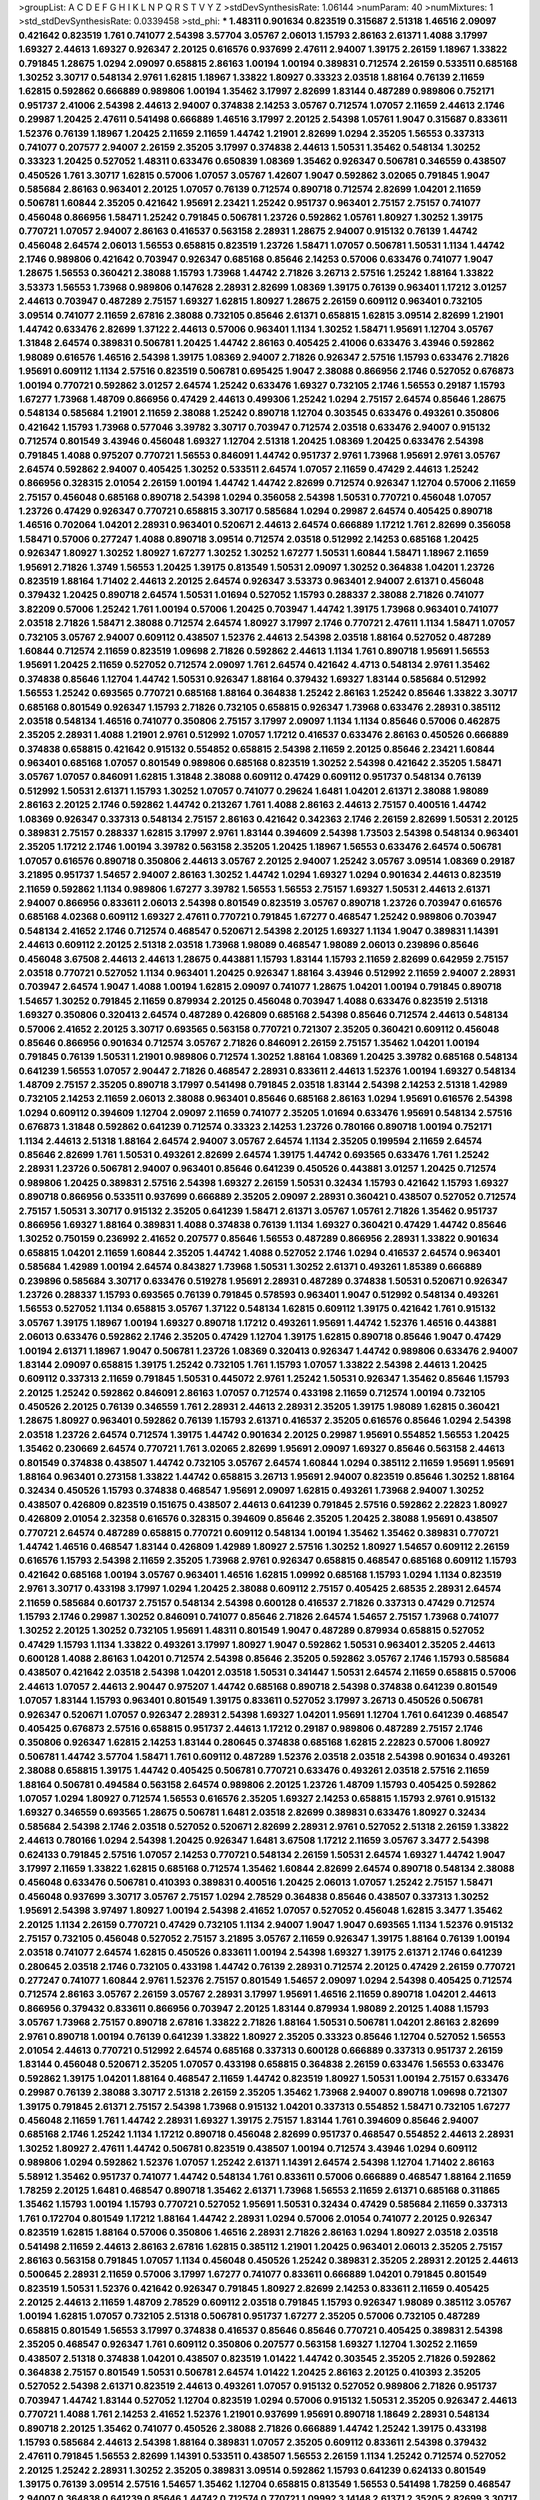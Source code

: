 >groupList:
A C D E F G H I K L
N P Q R S T V Y Z 
>stdDevSynthesisRate:
1.06144 
>numParam:
40
>numMixtures:
1
>std_stdDevSynthesisRate:
0.0339458
>std_phi:
***
1.48311 0.901634 0.823519 0.315687 2.51318 1.46516 2.09097 0.421642 0.823519 1.761
0.741077 2.54398 3.57704 3.05767 2.06013 1.15793 2.86163 2.61371 1.4088 3.17997
1.69327 2.44613 1.69327 0.926347 2.20125 0.616576 0.937699 2.47611 2.94007 1.39175
2.26159 1.18967 1.33822 0.791845 1.28675 1.0294 2.09097 0.658815 2.86163 1.00194
1.00194 0.389831 0.712574 2.26159 0.533511 0.685168 1.30252 3.30717 0.548134 2.9761
1.62815 1.18967 1.33822 1.80927 0.33323 2.03518 1.88164 0.76139 2.11659 1.62815
0.592862 0.666889 0.989806 1.00194 1.35462 3.17997 2.82699 1.83144 0.487289 0.989806
0.752171 0.951737 2.41006 2.54398 2.44613 2.94007 0.374838 2.14253 3.05767 0.712574
1.07057 2.11659 2.44613 2.1746 0.29987 1.20425 2.47611 0.541498 0.666889 1.46516
3.17997 2.20125 2.54398 1.05761 1.9047 0.315687 0.833611 1.52376 0.76139 1.18967
1.20425 2.11659 2.11659 1.44742 1.21901 2.82699 1.0294 2.35205 1.56553 0.337313
0.741077 0.207577 2.94007 2.26159 2.35205 3.17997 0.374838 2.44613 1.50531 1.35462
0.548134 1.30252 0.33323 1.20425 0.527052 1.48311 0.633476 0.650839 1.08369 1.35462
0.926347 0.506781 0.346559 0.438507 0.450526 1.761 3.30717 1.62815 0.57006 1.07057
3.05767 1.42607 1.9047 0.592862 3.02065 0.791845 1.9047 0.585684 2.86163 0.963401
2.20125 1.07057 0.76139 0.712574 0.890718 0.712574 2.82699 1.04201 2.11659 0.506781
1.60844 2.35205 0.421642 1.95691 2.23421 1.25242 0.951737 0.963401 2.75157 2.75157
0.741077 0.456048 0.866956 1.58471 1.25242 0.791845 0.506781 1.23726 0.592862 1.05761
1.80927 1.30252 1.39175 0.770721 1.07057 2.94007 2.86163 0.416537 0.563158 2.28931
1.28675 2.94007 0.915132 0.76139 1.44742 0.456048 2.64574 2.06013 1.56553 0.658815
0.823519 1.23726 1.58471 1.07057 0.506781 1.50531 1.1134 1.44742 2.1746 0.989806
0.421642 0.703947 0.926347 0.685168 0.85646 2.14253 0.57006 0.633476 0.741077 1.9047
1.28675 1.56553 0.360421 2.38088 1.15793 1.73968 1.44742 2.71826 3.26713 2.57516
1.25242 1.88164 1.33822 3.53373 1.56553 1.73968 0.989806 0.147628 2.28931 2.82699
1.08369 1.39175 0.76139 0.963401 1.17212 3.01257 2.44613 0.703947 0.487289 2.75157
1.69327 1.62815 1.80927 1.28675 2.26159 0.609112 0.963401 0.732105 3.09514 0.741077
2.11659 2.67816 2.38088 0.732105 0.85646 2.61371 0.658815 1.62815 3.09514 2.82699
1.21901 1.44742 0.633476 2.82699 1.37122 2.44613 0.57006 0.963401 1.1134 1.30252
1.58471 1.95691 1.12704 3.05767 1.31848 2.64574 0.389831 0.506781 1.20425 1.44742
2.86163 0.405425 2.41006 0.633476 3.43946 0.592862 1.98089 0.616576 1.46516 2.54398
1.39175 1.08369 2.94007 2.71826 0.926347 2.57516 1.15793 0.633476 2.71826 1.95691
0.609112 1.1134 2.57516 0.823519 0.506781 0.695425 1.9047 2.38088 0.866956 2.1746
0.527052 0.676873 1.00194 0.770721 0.592862 3.01257 2.64574 1.25242 0.633476 1.69327
0.732105 2.1746 1.56553 0.29187 1.15793 1.67277 1.73968 1.48709 0.866956 0.47429
2.44613 0.499306 1.25242 1.0294 2.75157 2.64574 0.85646 1.28675 0.548134 0.585684
1.21901 2.11659 2.38088 1.25242 0.890718 1.12704 0.303545 0.633476 0.493261 0.350806
0.421642 1.15793 1.73968 0.577046 3.39782 3.30717 0.703947 0.712574 2.03518 0.633476
2.94007 0.915132 0.712574 0.801549 3.43946 0.456048 1.69327 1.12704 2.51318 1.20425
1.08369 1.20425 0.633476 2.54398 0.791845 1.4088 0.975207 0.770721 1.56553 0.846091
1.44742 0.951737 2.9761 1.73968 1.95691 2.9761 3.05767 2.64574 0.592862 2.94007
0.405425 1.30252 0.533511 2.64574 1.07057 2.11659 0.47429 2.44613 1.25242 0.866956
0.328315 2.01054 2.26159 1.00194 1.44742 1.44742 2.82699 0.712574 0.926347 1.12704
0.57006 2.11659 2.75157 0.456048 0.685168 0.890718 2.54398 1.0294 0.356058 2.54398
1.50531 0.770721 0.456048 1.07057 1.23726 0.47429 0.926347 0.770721 0.658815 3.30717
0.585684 1.0294 0.29987 2.64574 0.405425 0.890718 1.46516 0.702064 1.04201 2.28931
0.963401 0.520671 2.44613 2.64574 0.666889 1.17212 1.761 2.82699 0.356058 1.58471
0.57006 0.277247 1.4088 0.890718 3.09514 0.712574 2.03518 0.512992 2.14253 0.685168
1.20425 0.926347 1.80927 1.30252 1.80927 1.67277 1.30252 1.30252 1.67277 1.50531
1.60844 1.58471 1.18967 2.11659 1.95691 2.71826 1.3749 1.56553 1.20425 1.39175
0.813549 1.50531 2.09097 1.30252 0.364838 1.04201 1.23726 0.823519 1.88164 1.71402
2.44613 2.20125 2.64574 0.926347 3.53373 0.963401 2.94007 2.61371 0.456048 0.379432
1.20425 0.890718 2.64574 1.50531 1.01694 0.527052 1.15793 0.288337 2.38088 2.71826
0.741077 3.82209 0.57006 1.25242 1.761 1.00194 0.57006 1.20425 0.703947 1.44742
1.39175 1.73968 0.963401 0.741077 2.03518 2.71826 1.58471 2.38088 0.712574 2.64574
1.80927 3.17997 2.1746 0.770721 2.47611 1.1134 1.58471 1.07057 0.732105 3.05767
2.94007 0.609112 0.438507 1.52376 2.44613 2.54398 2.03518 1.88164 0.527052 0.487289
1.60844 0.712574 2.11659 0.823519 1.09698 2.71826 0.592862 2.44613 1.1134 1.761
0.890718 1.95691 1.56553 1.95691 1.20425 2.11659 0.527052 0.712574 2.09097 1.761
2.64574 0.421642 4.4713 0.548134 2.9761 1.35462 0.374838 0.85646 1.12704 1.44742
1.50531 0.926347 1.88164 0.379432 1.69327 1.83144 0.585684 0.512992 1.56553 1.25242
0.693565 0.770721 0.685168 1.88164 0.364838 1.25242 2.86163 1.25242 0.85646 1.33822
3.30717 0.685168 0.801549 0.926347 1.15793 2.71826 0.732105 0.658815 0.926347 1.73968
0.633476 2.28931 0.385112 2.03518 0.548134 1.46516 0.741077 0.350806 2.75157 3.17997
2.09097 1.1134 1.1134 0.85646 0.57006 0.462875 2.35205 2.28931 1.4088 1.21901
2.9761 0.512992 1.07057 1.17212 0.416537 0.633476 2.86163 0.450526 0.666889 0.374838
0.658815 0.421642 0.915132 0.554852 0.658815 2.54398 2.11659 2.20125 0.85646 2.23421
1.60844 0.963401 0.685168 1.07057 0.801549 0.989806 0.685168 0.823519 1.30252 2.54398
0.421642 2.35205 1.58471 3.05767 1.07057 0.846091 1.62815 1.31848 2.38088 0.609112
0.47429 0.609112 0.951737 0.548134 0.76139 0.512992 1.50531 2.61371 1.15793 1.30252
1.07057 0.741077 0.29624 1.6481 1.04201 2.61371 2.38088 1.98089 2.86163 2.20125
2.1746 0.592862 1.44742 0.213267 1.761 1.4088 2.86163 2.44613 2.75157 0.400516
1.44742 1.08369 0.926347 0.337313 0.548134 2.75157 2.86163 0.421642 0.342363 2.1746
2.26159 2.82699 1.50531 2.20125 0.389831 2.75157 0.288337 1.62815 3.17997 2.9761
1.83144 0.394609 2.54398 1.73503 2.54398 0.548134 0.963401 2.35205 1.17212 2.1746
1.00194 3.39782 0.563158 2.35205 1.20425 1.18967 1.56553 0.633476 2.64574 0.506781
1.07057 0.616576 0.890718 0.350806 2.44613 3.05767 2.20125 2.94007 1.25242 3.05767
3.09514 1.08369 0.29187 3.21895 0.951737 1.54657 2.94007 2.86163 1.30252 1.44742
1.0294 1.69327 1.0294 0.901634 2.44613 0.823519 2.11659 0.592862 1.1134 0.989806
1.67277 3.39782 1.56553 1.56553 2.75157 1.69327 1.50531 2.44613 2.61371 2.94007
0.866956 0.833611 2.06013 2.54398 0.801549 0.823519 3.05767 0.890718 1.23726 0.703947
0.616576 0.685168 4.02368 0.609112 1.69327 2.47611 0.770721 0.791845 1.67277 0.468547
1.25242 0.989806 0.703947 0.548134 2.41652 2.1746 0.712574 0.468547 0.520671 2.54398
2.20125 1.69327 1.1134 1.9047 0.389831 1.14391 2.44613 0.609112 2.20125 2.51318
2.03518 1.73968 1.98089 0.468547 1.98089 2.06013 0.239896 0.85646 0.456048 3.67508
2.44613 2.44613 1.28675 0.443881 1.15793 1.83144 1.15793 2.11659 2.82699 0.642959
2.75157 2.03518 0.770721 0.527052 1.1134 0.963401 1.20425 0.926347 1.88164 3.43946
0.512992 2.11659 2.94007 2.28931 0.703947 2.64574 1.9047 1.4088 1.00194 1.62815
2.09097 0.741077 1.28675 1.04201 1.00194 0.791845 0.890718 1.54657 1.30252 0.791845
2.11659 0.879934 2.20125 0.456048 0.703947 1.4088 0.633476 0.823519 2.51318 1.69327
0.350806 0.320413 2.64574 0.487289 0.426809 0.685168 2.54398 0.85646 0.712574 2.44613
0.548134 0.57006 2.41652 2.20125 3.30717 0.693565 0.563158 0.770721 0.721307 2.35205
0.360421 0.609112 0.456048 0.85646 0.866956 0.901634 0.712574 3.05767 2.71826 0.846091
2.26159 2.75157 1.35462 1.04201 1.00194 0.791845 0.76139 1.50531 1.21901 0.989806
0.712574 1.30252 1.88164 1.08369 1.20425 3.39782 0.685168 0.548134 0.641239 1.56553
1.07057 2.90447 2.71826 0.468547 2.28931 0.833611 2.44613 1.52376 1.00194 1.69327
0.548134 1.48709 2.75157 2.35205 0.890718 3.17997 0.541498 0.791845 2.03518 1.83144
2.54398 2.14253 2.51318 1.42989 0.732105 2.14253 2.11659 2.06013 2.38088 0.963401
0.85646 0.685168 2.86163 1.0294 1.95691 0.616576 2.54398 1.0294 0.609112 0.394609
1.12704 2.09097 2.11659 0.741077 2.35205 1.01694 0.633476 1.95691 0.548134 2.57516
0.676873 1.31848 0.592862 0.641239 0.712574 0.33323 2.14253 1.23726 0.780166 0.890718
1.00194 0.752171 1.1134 2.44613 2.51318 1.88164 2.64574 2.94007 3.05767 2.64574
1.1134 2.35205 0.199594 2.11659 2.64574 0.85646 2.82699 1.761 1.50531 0.493261
2.82699 2.64574 1.39175 1.44742 0.693565 0.633476 1.761 1.25242 2.28931 1.23726
0.506781 2.94007 0.963401 0.85646 0.641239 0.450526 0.443881 3.01257 1.20425 0.712574
0.989806 1.20425 0.389831 2.57516 2.54398 1.69327 2.26159 1.50531 0.32434 1.15793
0.421642 1.15793 1.69327 0.890718 0.866956 0.533511 0.937699 0.666889 2.35205 2.09097
2.28931 0.360421 0.438507 0.527052 0.712574 2.75157 1.50531 3.30717 0.915132 2.35205
0.641239 1.58471 2.61371 3.05767 1.05761 2.71826 1.35462 0.951737 0.866956 1.69327
1.88164 0.389831 1.4088 0.374838 0.76139 1.1134 1.69327 0.360421 0.47429 1.44742
0.85646 1.30252 0.750159 0.236992 2.41652 0.207577 0.85646 1.56553 0.487289 0.866956
2.28931 1.33822 0.901634 0.658815 1.04201 2.11659 1.60844 2.35205 1.44742 1.4088
0.527052 2.1746 1.0294 0.416537 2.64574 0.963401 0.585684 1.42989 1.00194 2.64574
0.843827 1.73968 1.50531 1.30252 2.61371 0.493261 1.85389 0.666889 0.239896 0.585684
3.30717 0.633476 0.519278 1.95691 2.28931 0.487289 0.374838 1.50531 0.520671 0.926347
1.23726 0.288337 1.15793 0.693565 0.76139 0.791845 0.578593 0.963401 1.9047 0.512992
0.548134 0.493261 1.56553 0.527052 1.1134 0.658815 3.05767 1.37122 0.548134 1.62815
0.609112 1.39175 0.421642 1.761 0.915132 3.05767 1.39175 1.18967 1.00194 1.69327
0.890718 1.17212 0.493261 1.95691 1.44742 1.52376 1.46516 0.443881 2.06013 0.633476
0.592862 2.1746 2.35205 0.47429 1.12704 1.39175 1.62815 0.890718 0.85646 1.9047
0.47429 1.00194 2.61371 1.18967 1.9047 0.506781 1.23726 1.08369 0.320413 0.926347
1.44742 0.989806 0.633476 2.94007 1.83144 2.09097 0.658815 1.39175 1.25242 0.732105
1.761 1.15793 1.07057 1.33822 2.54398 2.44613 1.20425 0.609112 0.337313 2.11659
0.791845 1.50531 0.445072 2.9761 1.25242 1.50531 0.926347 1.35462 0.85646 1.15793
2.20125 1.25242 0.592862 0.846091 2.86163 1.07057 0.712574 0.433198 2.11659 0.712574
1.00194 0.732105 0.450526 2.20125 0.76139 0.346559 1.761 2.28931 2.44613 2.28931
2.35205 1.39175 1.98089 1.62815 0.360421 1.28675 1.80927 0.963401 0.592862 0.76139
1.15793 2.61371 0.416537 2.35205 0.616576 0.85646 1.0294 2.54398 2.03518 1.23726
2.64574 0.712574 1.39175 1.44742 0.901634 2.20125 0.29987 1.95691 0.554852 1.56553
1.20425 1.35462 0.230669 2.64574 0.770721 1.761 3.02065 2.82699 1.95691 2.09097
1.69327 0.85646 0.563158 2.44613 0.801549 0.374838 0.438507 1.44742 0.732105 3.05767
2.64574 1.60844 1.0294 0.385112 2.11659 1.95691 1.95691 1.88164 0.963401 0.273158
1.33822 1.44742 0.658815 3.26713 1.95691 2.94007 0.823519 0.85646 1.30252 1.88164
0.32434 0.450526 1.15793 0.374838 0.468547 1.95691 2.09097 1.62815 0.493261 1.73968
2.94007 1.30252 0.438507 0.426809 0.823519 0.151675 0.438507 2.44613 0.641239 0.791845
2.57516 0.592862 2.22823 1.80927 0.426809 2.01054 2.32358 0.616576 0.328315 0.394609
0.85646 2.35205 1.20425 2.38088 1.95691 0.438507 0.770721 2.64574 0.487289 0.658815
0.770721 0.609112 0.548134 1.00194 1.35462 1.35462 0.389831 0.770721 1.44742 1.46516
0.468547 1.83144 0.426809 1.42989 1.80927 2.57516 1.30252 1.80927 1.54657 0.609112
2.26159 0.616576 1.15793 2.54398 2.11659 2.35205 1.73968 2.9761 0.926347 0.658815
0.468547 0.685168 0.609112 1.15793 0.421642 0.685168 1.00194 3.05767 0.963401 1.46516
1.62815 1.09992 0.685168 1.15793 1.0294 1.1134 0.823519 2.9761 3.30717 0.433198
3.17997 1.0294 1.20425 2.38088 0.609112 2.75157 0.405425 2.68535 2.28931 2.64574
2.11659 0.585684 0.601737 2.75157 0.548134 2.54398 0.600128 0.416537 2.71826 0.337313
0.47429 0.712574 1.15793 2.1746 0.29987 1.30252 0.846091 0.741077 0.85646 2.71826
2.64574 1.54657 2.75157 1.73968 0.741077 1.30252 2.20125 1.30252 0.732105 1.95691
1.48311 0.801549 1.9047 0.487289 0.879934 0.658815 0.527052 0.47429 1.15793 1.1134
1.33822 0.493261 3.17997 1.80927 1.9047 0.592862 1.50531 0.963401 2.35205 2.44613
0.600128 1.4088 2.86163 1.04201 0.712574 2.54398 0.85646 2.35205 0.592862 3.05767
2.1746 1.15793 0.585684 0.438507 0.421642 2.03518 2.54398 1.04201 2.03518 1.50531
0.341447 1.50531 2.64574 2.11659 0.658815 0.57006 2.44613 1.07057 2.44613 2.90447
0.975207 1.44742 0.685168 0.890718 2.54398 0.374838 0.641239 0.801549 1.07057 1.83144
1.15793 0.963401 0.801549 1.39175 0.833611 0.527052 3.17997 3.26713 0.450526 0.506781
0.926347 0.520671 1.07057 0.926347 2.28931 2.54398 1.69327 1.04201 1.95691 1.12704
1.761 0.641239 0.468547 0.405425 0.676873 2.57516 0.658815 0.951737 2.44613 1.17212
0.29187 0.989806 0.487289 2.75157 2.1746 0.350806 0.926347 1.62815 2.14253 1.83144
0.280645 0.374838 0.685168 1.62815 2.22823 0.57006 1.80927 0.506781 1.44742 3.57704
1.58471 1.761 0.609112 0.487289 1.52376 2.03518 2.03518 2.54398 0.901634 0.493261
2.38088 0.658815 1.39175 1.44742 0.405425 0.506781 0.770721 0.633476 0.493261 2.03518
2.57516 2.11659 1.88164 0.506781 0.494584 0.563158 2.64574 0.989806 2.20125 1.23726
1.48709 1.15793 0.405425 0.592862 1.07057 1.0294 1.80927 0.712574 1.56553 0.616576
2.35205 1.69327 2.14253 0.658815 1.15793 2.9761 0.915132 1.69327 0.346559 0.693565
1.28675 0.506781 1.6481 2.03518 2.82699 0.389831 0.633476 1.80927 0.32434 0.585684
2.54398 2.1746 2.03518 0.527052 0.520671 2.82699 2.28931 2.9761 0.527052 2.51318
2.26159 1.33822 2.44613 0.780166 1.0294 2.54398 1.20425 0.926347 1.6481 3.67508
1.17212 2.11659 3.05767 3.3477 2.54398 0.624133 0.791845 2.57516 1.07057 2.14253
0.770721 0.548134 2.26159 1.50531 2.64574 1.69327 1.44742 1.9047 3.17997 2.11659
1.33822 1.62815 0.685168 0.712574 1.35462 1.60844 2.82699 2.64574 0.890718 0.548134
2.38088 0.456048 0.633476 0.506781 0.410393 0.389831 0.400516 1.20425 2.06013 1.07057
1.25242 2.75157 1.58471 0.456048 0.937699 3.30717 3.05767 2.75157 1.0294 2.78529
0.364838 0.85646 0.438507 0.337313 1.30252 1.95691 2.54398 3.97497 1.80927 1.00194
2.54398 2.41652 1.07057 0.527052 0.456048 1.62815 3.3477 1.35462 2.20125 1.1134
2.26159 0.770721 0.47429 0.732105 1.1134 2.94007 1.9047 1.9047 0.693565 1.1134
1.52376 0.915132 2.75157 0.732105 0.456048 0.527052 2.75157 3.21895 3.05767 2.11659
0.926347 1.39175 1.88164 0.76139 1.00194 2.03518 0.741077 2.64574 1.62815 0.450526
0.833611 1.00194 2.54398 1.69327 1.39175 2.61371 2.1746 0.641239 0.280645 2.03518
2.1746 0.732105 0.433198 1.44742 0.76139 2.28931 0.712574 2.20125 0.47429 2.26159
0.770721 0.277247 0.741077 1.60844 2.9761 1.52376 2.75157 0.801549 1.54657 2.09097
1.0294 2.54398 0.405425 0.712574 0.712574 2.86163 3.05767 2.26159 3.05767 2.28931
3.17997 1.95691 1.46516 2.11659 0.890718 1.04201 2.44613 0.866956 0.379432 0.833611
0.866956 0.703947 2.20125 1.83144 0.879934 1.98089 2.20125 1.4088 1.15793 3.05767
1.73968 2.75157 0.890718 2.67816 1.33822 2.71826 1.88164 1.50531 0.506781 1.04201
2.86163 2.82699 2.9761 0.890718 1.00194 0.76139 0.641239 1.33822 1.80927 2.35205
0.33323 0.85646 1.12704 0.527052 1.56553 2.01054 2.44613 0.770721 0.512992 2.64574
0.685168 0.337313 0.600128 0.666889 0.337313 0.951737 2.26159 1.83144 0.456048 0.520671
2.35205 1.07057 0.433198 0.658815 0.364838 2.26159 0.633476 1.56553 0.633476 0.592862
1.39175 1.04201 1.88164 0.468547 2.11659 1.44742 0.823519 1.80927 1.50531 1.00194
2.75157 0.633476 0.29987 0.76139 2.38088 3.30717 2.51318 2.26159 2.35205 1.35462
1.73968 2.94007 0.890718 1.09698 0.721307 1.39175 0.791845 2.61371 2.75157 2.54398
1.73968 0.915132 1.04201 0.337313 0.554852 1.58471 0.732105 1.67277 0.456048 2.11659
1.761 1.44742 2.28931 1.69327 1.39175 2.75157 1.83144 1.761 0.394609 0.85646
2.94007 0.685168 2.1746 1.25242 1.1134 1.17212 0.890718 0.456048 2.82699 0.951737
0.468547 0.554852 2.44613 2.28931 1.30252 1.80927 2.47611 1.44742 0.506781 0.823519
0.438507 1.00194 0.712574 3.43946 1.0294 0.609112 0.989806 1.0294 0.592862 1.52376
1.07057 1.25242 2.61371 1.14391 2.64574 2.54398 1.12704 1.71402 2.86163 5.58912
1.35462 0.951737 0.741077 1.44742 0.548134 1.761 0.833611 0.57006 0.666889 0.468547
1.88164 2.11659 1.78259 2.20125 1.6481 0.468547 0.890718 1.35462 2.61371 1.73968
1.56553 2.11659 2.61371 0.685168 0.311865 1.35462 1.15793 1.00194 1.15793 0.770721
0.527052 1.95691 1.50531 0.32434 0.47429 0.585684 2.11659 0.337313 1.761 0.172704
0.801549 1.17212 1.88164 1.44742 2.28931 1.0294 0.57006 2.01054 0.741077 2.20125
0.926347 0.823519 1.62815 1.88164 0.57006 0.350806 1.46516 2.28931 2.71826 2.86163
1.0294 1.80927 2.03518 2.03518 0.541498 2.11659 2.44613 2.86163 2.67816 1.62815
0.385112 1.21901 1.20425 0.963401 2.06013 2.35205 2.75157 2.86163 0.563158 0.791845
1.07057 1.1134 0.456048 0.450526 1.25242 0.389831 2.35205 2.28931 2.20125 2.44613
0.500645 2.28931 2.11659 0.57006 3.17997 1.67277 0.741077 0.833611 0.666889 1.04201
0.791845 0.801549 0.823519 1.50531 1.52376 0.421642 0.926347 0.791845 1.80927 2.82699
2.14253 0.833611 2.11659 0.405425 2.20125 2.44613 2.11659 1.48709 2.78529 0.609112
2.03518 0.791845 1.15793 0.926347 1.98089 0.385112 3.05767 1.00194 1.62815 1.07057
0.732105 2.51318 0.506781 0.951737 1.67277 2.35205 0.57006 0.732105 0.487289 0.658815
0.801549 1.56553 3.17997 0.374838 0.416537 0.85646 0.85646 0.770721 0.405425 0.389831
2.54398 2.35205 0.468547 0.926347 1.761 0.609112 0.350806 0.207577 0.563158 1.69327
1.12704 1.30252 2.11659 0.438507 2.51318 0.374838 1.04201 0.438507 0.823519 1.01422
1.44742 0.303545 2.35205 2.71826 0.592862 0.364838 2.75157 0.801549 1.50531 0.506781
2.64574 1.01422 1.20425 2.86163 2.20125 0.410393 2.35205 0.527052 2.54398 2.61371
0.823519 2.44613 0.493261 1.07057 0.915132 0.527052 0.989806 2.71826 0.951737 0.703947
1.44742 1.83144 0.527052 1.12704 0.823519 1.0294 0.57006 0.915132 1.50531 2.35205
0.926347 2.44613 0.770721 1.4088 1.761 2.14253 2.41652 1.52376 1.21901 0.937699
1.95691 0.890718 1.18649 2.28931 0.548134 0.890718 2.20125 1.35462 0.741077 0.450526
2.38088 2.71826 0.666889 1.44742 1.25242 1.39175 0.433198 1.15793 0.585684 2.44613
2.54398 1.88164 0.389831 1.07057 2.35205 0.609112 0.833611 2.54398 0.379432 2.47611
0.791845 1.56553 2.82699 1.14391 0.533511 0.438507 1.56553 2.26159 1.1134 1.25242
0.712574 0.527052 2.20125 1.25242 2.28931 1.30252 2.35205 0.389831 3.09514 0.592862
1.15793 0.641239 0.624133 0.801549 1.39175 0.76139 3.09514 2.57516 1.54657 1.35462
1.12704 0.658815 0.813549 1.56553 0.541498 1.78259 0.468547 2.94007 0.364838 0.641239
0.85646 1.44742 0.712574 0.770721 1.09992 3.14148 2.61371 2.35205 2.82699 3.30717
3.39782 1.04201 2.71826 1.20425 1.56553 2.54398 1.05761 1.07057 3.05767 0.47429
2.64574 1.30252 2.64574 2.35205 2.71826 0.685168 1.25242 0.741077 1.4088 2.94007
2.35205 0.506781 0.801549 2.64574 0.866956 1.44742 2.67816 1.01422 0.712574 2.64574
2.47611 0.350806 2.01054 2.09097 1.17212 2.03518 2.44613 2.35205 1.44742 2.67816
0.421642 1.25242 0.438507 3.30717 2.03518 1.95691 2.75157 1.07057 3.05767 2.26159
0.989806 2.03518 0.658815 1.80927 0.506781 0.280645 0.548134 1.00194 2.41652 0.926347
2.82699 2.11659 1.04201 1.17212 0.770721 0.487289 1.21901 2.03518 3.30717 2.61371
2.32358 3.05767 1.56553 1.33822 0.801549 1.73968 1.15793 1.15793 0.703947 0.47429
1.00194 1.56553 2.35205 2.82699 2.44613 2.78529 2.51318 0.926347 0.989806 0.926347
2.35205 2.1746 1.48709 1.50531 0.346559 1.20425 2.75157 2.75157 2.54398 2.44613
0.963401 0.438507 3.82209 1.12704 0.303545 0.76139 1.04201 1.17212 3.05767 0.712574
3.05767 0.405425 0.823519 0.548134 2.26159 0.712574 0.506781 0.374838 2.86163 0.29987
1.07057 2.44613 0.394609 2.20125 1.62815 1.69327 0.57006 0.658815 0.76139 2.51318
0.25633 0.57006 0.592862 1.4088 1.9047 0.926347 0.989806 2.54398 1.33822 2.20125
0.685168 1.69327 2.28931 2.61371 1.35462 2.35205 0.512992 2.78529 0.963401 1.95691
1.9047 1.14391 0.712574 1.69327 0.901634 1.20425 0.770721 3.30717 3.17997 1.33822
1.20425 0.801549 0.823519 1.25242 0.791845 1.98089 0.685168 0.741077 1.08369 0.242836
1.78259 0.548134 0.732105 0.926347 0.712574 2.03518 1.30252 1.00194 0.658815 1.95691
1.39175 2.38088 0.578593 2.44613 1.761 1.80927 2.90447 0.421642 1.3749 0.277247
0.350806 1.46516 2.54398 2.1746 1.15793 1.18967 1.50531 1.50531 2.82699 0.609112
1.69327 0.879934 1.07057 2.28931 1.07057 1.58471 1.83144 0.405425 1.48709 0.592862
1.1134 0.712574 1.35462 0.676873 1.62815 2.51318 1.4088 0.389831 1.80927 0.791845
0.676873 0.741077 0.450526 0.360421 2.26159 2.09097 1.30252 1.761 0.780166 0.963401
2.9761 1.56553 2.20125 3.05767 1.20425 0.650839 0.533511 2.75157 1.33822 0.963401
2.44613 3.67508 1.25242 0.554852 0.666889 0.609112 0.633476 1.23726 3.05767 1.0294
0.685168 2.64574 0.433198 1.56553 0.433198 2.82699 2.1746 0.493261 0.57006 0.658815
2.35205 0.47429 1.15793 1.12704 0.770721 0.554852 0.846091 1.95691 0.712574 0.633476
2.1746 3.05767 1.4088 1.761 2.75157 3.43946 0.641239 2.38088 0.676873 0.791845
2.75157 1.56553 0.937699 2.68535 1.05761 1.33822 0.47429 1.761 2.03518 0.577046
0.770721 1.761 0.685168 2.35205 2.71826 0.975207 2.64574 1.35462 1.20425 2.61371
0.616576 3.21895 2.47611 2.03518 0.915132 0.732105 0.456048 0.823519 0.405425 0.609112
0.577046 1.62815 1.54657 2.28931 0.866956 0.641239 1.39175 0.641239 2.28931 0.721307
1.04201 1.761 2.86163 1.39175 2.64574 3.09514 1.26777 1.33822 2.94007 0.364838
0.658815 2.86163 0.609112 0.641239 1.56553 0.410393 1.88164 1.15793 0.592862 2.22823
2.54398 0.548134 2.54398 0.963401 1.0294 1.4088 2.35205 2.75157 2.71826 1.80927
1.39175 3.30717 1.52376 1.46516 2.01054 0.846091 2.82699 1.71402 2.51318 0.328315
1.56553 0.468547 2.38088 1.9047 1.50531 2.44613 0.421642 0.288337 0.85646 3.53373
1.23726 2.35205 2.64574 0.901634 0.346559 1.50531 1.88164 2.03518 0.989806 0.666889
0.633476 0.405425 3.17997 1.52376 0.823519 1.95691 2.86163 2.79276 1.62815 0.616576
0.32434 0.633476 0.76139 1.15793 1.20425 2.75157 2.54398 0.438507 1.98089 3.14148
1.44742 2.35205 1.44742 2.35205 0.533511 0.712574 0.57006 1.69327 0.791845 1.73968
1.69327 2.8967 3.17997 2.28931 0.940214 2.54398 1.69327 0.641239 0.963401 1.25242
0.76139 2.64574 1.1134 0.506781 2.9761 1.15793 1.30252 2.06013 3.57704 2.54398
0.456048 1.30252 3.09514 2.82699 1.71402 0.76139 0.601737 1.08369 1.50531 1.88164
0.989806 0.633476 1.85886 1.80927 1.25242 1.20425 2.82699 1.9047 0.527052 2.64574
0.833611 1.56553 0.527052 0.563158 0.438507 2.47611 2.28931 0.791845 1.88164 1.46516
1.80927 0.641239 1.80927 0.989806 2.86163 0.364838 0.890718 0.405425 2.35205 3.17997
2.03518 0.609112 2.1746 2.35205 0.527052 0.527052 0.527052 1.83144 3.17997 0.456048
1.67277 3.21895 1.67277 0.57006 2.06013 0.741077 0.364838 0.85646 2.20125 0.164051
2.47611 0.563158 0.563158 0.866956 0.676873 3.21895 1.20425 0.823519 0.801549 0.394609
2.44613 1.52376 0.676873 1.6481 1.6481 0.389831 3.17997 2.26159 2.20125 3.02065
2.54398 0.29987 0.585684 0.85646 1.56553 2.75157 0.438507 2.35205 2.75157 0.609112
0.616576 1.28675 1.60844 0.937699 1.67277 1.39175 1.08369 1.83144 1.58471 2.44613
1.15793 0.520671 0.616576 0.487289 1.62815 3.09514 2.94007 2.54398 1.25242 0.563158
3.30717 0.85646 0.389831 2.03518 1.98089 0.712574 2.82699 1.07057 0.770721 0.937699
1.58471 1.73968 1.25242 0.601737 0.33323 1.00194 0.890718 1.83144 2.64574 2.94007
0.421642 1.50531 1.44742 1.07057 0.548134 0.433198 1.9047 2.75157 2.09097 1.04201
1.35462 0.685168 3.53373 0.770721 1.39175 3.72012 1.08369 3.30717 3.21895 1.56553
1.95691 1.761 2.1746 2.71826 1.39175 1.20425 2.26159 1.48709 1.14391 2.28931
1.18967 0.811372 1.88164 0.989806 2.75157 0.364838 1.62815 0.592862 2.35205 0.609112
0.337313 3.05767 2.71826 2.71826 2.20125 1.761 1.46516 1.9047 0.801549 2.11659
1.62815 0.926347 1.83144 1.56553 2.61371 0.554852 1.1134 1.33822 2.11659 2.11659
0.703947 1.95691 0.712574 2.75157 0.791845 1.58471 0.360421 0.506781 0.823519 0.633476
2.03518 1.62815 0.76139 0.230669 0.592862 1.98089 1.50531 0.410393 0.633476 0.926347
1.35462 1.33822 1.0294 0.901634 2.51318 0.866956 0.25633 0.548134 2.03518 0.741077
1.60844 1.80927 0.421642 0.741077 0.506781 0.57006 2.35205 1.35462 0.801549 0.76139
0.76139 1.00194 0.937699 0.32434 0.801549 1.30252 2.44613 1.15793 2.26159 0.410393
3.57704 2.94007 0.890718 0.915132 1.39175 0.456048 3.72012 2.94007 3.48161 1.28675
1.00194 1.20425 2.32358 0.585684 0.685168 0.85646 2.11659 0.47429 0.360421 0.750159
2.75157 0.328315 0.364838 2.38088 3.17997 1.83144 2.82699 0.320413 2.51318 0.563158
0.548134 0.609112 0.791845 0.750159 1.01422 2.03518 1.39175 0.685168 2.20125 2.01054
0.421642 0.360421 1.88164 0.421642 0.259472 0.29987 0.890718 0.741077 2.57516 2.86163
2.11659 2.11659 2.86163 2.9761 0.585684 0.563158 0.438507 0.712574 2.54398 2.35205
0.85646 1.62815 1.50531 0.527052 1.08369 0.685168 2.71826 0.76139 0.685168 1.20425
2.82699 0.592862 1.4088 0.450526 1.4088 2.64574 2.1746 1.30252 0.350806 0.364838
0.633476 0.989806 0.712574 0.487289 1.20425 0.32434 2.20125 0.456048 0.926347 0.389831
1.25242 1.25242 0.450526 2.11659 1.1134 0.741077 0.685168 1.56553 1.39175 1.95691
1.60844 0.890718 3.05767 1.28675 0.85646 1.04201 2.38088 0.438507 0.433198 2.11659
1.761 2.54398 2.03518 0.926347 1.35462 1.20425 0.770721 1.20425 0.609112 0.732105
0.493261 1.761 0.337313 0.527052 0.823519 1.85886 2.82699 1.50531 0.548134 2.28931
0.433198 0.541498 1.9047 1.04201 0.487289 1.25242 1.88164 0.951737 0.410393 1.62815
1.0294 0.592862 1.62815 2.28931 0.823519 0.712574 2.26159 0.533511 0.732105 2.41652
0.712574 0.85646 1.18967 1.98089 1.761 1.73968 1.20425 1.18649 0.879934 2.82699
2.9761 1.23726 1.88164 0.512992 0.76139 1.15793 0.563158 0.712574 1.67277 0.770721
0.585684 0.641239 0.658815 0.468547 1.35462 1.28675 1.39175 2.03518 2.28931 0.280645
1.18649 0.791845 2.26159 0.337313 1.30252 0.926347 1.30252 0.527052 0.76139 0.47429
3.09514 0.901634 1.07057 1.67277 2.64574 2.64574 1.69327 2.71826 0.57006 0.487289
1.30252 0.890718 1.15793 1.88164 1.15793 1.9047 0.879934 0.57006 0.801549 3.30717
0.32434 2.26159 0.548134 0.833611 2.1746 0.676873 1.08369 1.73968 2.28931 0.592862
1.33822 0.616576 0.405425 1.4088 1.56553 0.833611 0.741077 0.609112 2.64574 1.09992
0.315687 1.08369 3.14148 0.487289 3.26713 1.44742 1.39175 1.08369 0.548134 2.11659
0.337313 2.75157 0.450526 2.64574 1.07057 3.05767 1.35462 2.14253 0.801549 2.20125
2.35205 1.28675 0.487289 0.866956 1.28675 1.52376 2.35205 1.30252 1.35462 2.82699
0.732105 2.11659 0.609112 0.741077 1.20425 0.741077 1.20425 1.20425 1.39175 2.28931
2.11659 1.761 2.11659 0.520671 1.83144 0.712574 2.54398 0.468547 0.963401 2.38088
2.44613 1.20425 1.28675 1.05761 2.28931 2.20125 2.11659 1.62815 0.303545 2.35205
0.823519 1.44742 1.20425 2.57516 1.73968 0.676873 1.85886 0.29987 1.83144 0.801549
2.67816 2.94007 0.666889 1.52376 1.12704 1.56553 0.438507 2.47611 1.83144 2.06013
1.35462 2.75157 0.548134 2.09097 1.44742 0.85646 1.1134 1.00194 0.846091 1.98089
1.00194 2.26159 0.468547 1.17212 1.00194 0.346559 0.527052 0.741077 3.17997 2.86163
0.280645 1.12704 0.364838 2.64574 0.389831 1.95691 2.41652 0.592862 1.4088 0.346559
0.592862 0.468547 0.341447 0.438507 1.88164 0.405425 1.20425 1.761 0.616576 1.17212
2.82699 1.88164 0.341447 0.989806 0.712574 1.46516 2.11659 2.54398 3.05767 1.07057
2.75157 0.548134 0.963401 3.05767 0.468547 2.64574 2.09097 1.50531 1.25242 1.56553
0.350806 1.44742 1.35462 0.346559 0.658815 2.71826 0.633476 1.95691 2.41652 2.61371
1.83144 0.389831 1.00194 1.4088 0.592862 3.14148 3.17997 1.1134 2.1746 2.82699
1.69327 3.05767 0.609112 0.548134 1.56553 0.741077 2.54398 0.791845 1.32202 2.75157
0.633476 0.47429 0.346559 3.43946 0.487289 0.360421 0.57006 0.685168 1.761 0.712574
1.23726 0.609112 0.890718 0.506781 1.4088 1.15793 0.989806 2.9761 1.761 1.4088
2.35205 0.262652 1.83144 2.9761 2.82699 0.866956 0.963401 2.75157 1.30252 1.83144
0.901634 0.658815 0.541498 0.770721 0.741077 0.85646 0.405425 1.95691 0.712574 0.379432
0.221798 2.64574 1.25242 2.9761 1.17212 0.405425 1.14391 2.44613 1.15793 2.26159
0.563158 0.57006 2.44613 2.44613 1.0294 2.64574 0.866956 0.846091 0.741077 1.60844
2.03518 2.9761 0.405425 1.67277 2.86163 0.741077 2.03518 0.400516 0.890718 0.879934
0.937699 2.20125 0.741077 1.95691 1.18967 2.75157 1.15793 0.658815 0.311865 0.666889
2.64574 0.616576 1.50531 0.791845 2.9761 1.26777 0.29987 0.468547 2.06013 2.44613
1.44742 0.801549 1.67277 1.1134 2.26159 2.22823 2.35205 1.28675 0.915132 1.25242
1.28675 0.433198 1.07057 1.23726 1.73968 0.685168 0.405425 0.450526 0.438507 2.61371
2.26159 2.54398 0.360421 1.07057 0.609112 0.32434 2.75157 0.926347 3.30717 0.926347
0.438507 2.11659 2.75157 2.90447 1.4088 0.601737 2.11659 2.44613 0.685168 2.03518
1.9047 0.616576 0.703947 1.56553 2.82699 1.25242 2.44613 0.963401 0.85646 2.51318
0.47429 1.58471 1.35462 1.20425 3.05767 3.01257 0.405425 1.12704 1.54657 0.57006
0.506781 1.52376 0.493261 0.685168 0.57006 0.76139 0.416537 2.35205 2.9761 1.83144
0.989806 0.288337 2.75157 1.88164 1.09992 0.633476 0.85646 2.94007 0.76139 0.527052
0.438507 1.39175 1.58471 1.0294 0.421642 2.26159 0.866956 1.69327 1.761 0.350806
0.712574 2.75157 2.44613 1.85389 1.21901 2.35205 1.58471 0.394609 0.915132 1.14391
1.39175 0.926347 1.35462 1.04201 0.33323 1.46516 1.0294 0.346559 2.26159 0.741077
1.33822 2.57516 1.00194 1.93322 1.50531 1.00194 1.85389 0.487289 2.1746 0.890718
2.64574 0.421642 1.62815 0.770721 2.54398 0.770721 2.03518 2.47611 1.98089 1.12704
0.450526 1.58471 0.926347 1.60844 0.456048 1.14391 0.85646 1.07057 3.53373 1.88164
1.88164 0.741077 1.44742 0.890718 0.975207 0.780166 1.12704 1.1134 1.20425 1.20425
1.35462 0.364838 2.82699 2.44613 3.30717 2.03518 0.770721 0.456048 0.641239 1.07057
0.468547 2.11659 2.20125 1.09992 1.28675 0.337313 1.39175 1.25242 3.02065 1.04201
2.82699 2.28931 2.11659 1.761 2.38088 0.85646 1.69327 0.456048 2.44613 2.11659
2.20125 1.07057 0.770721 0.76139 2.1746 1.78737 1.26777 1.56553 0.741077 0.585684
0.374838 1.44742 0.47429 0.512992 0.394609 0.400516 0.487289 1.00194 0.695425 2.61371
3.17997 2.1746 0.577046 1.95691 0.85646 2.82699 0.666889 0.541498 0.712574 0.658815
2.57516 0.389831 1.69327 2.82699 0.541498 2.11659 1.26777 1.58471 0.85646 2.09097
0.389831 1.28675 2.64574 0.400516 0.843827 1.80927 0.685168 2.1746 1.83144 1.67277
0.791845 2.57516 0.915132 0.791845 2.61371 0.791845 1.07057 2.64574 1.30252 0.563158
1.25242 2.64574 0.890718 0.215881 1.95691 0.450526 0.833611 0.633476 1.761 0.963401
2.82699 0.685168 1.15793 2.54398 0.833611 0.592862 0.76139 1.1134 2.20125 2.82699
1.08369 0.666889 0.421642 0.616576 1.00194 0.915132 1.08369 1.39175 1.04201 3.09514
0.506781 0.585684 3.09514 1.25242 2.47611 1.00194 2.20125 1.39175 1.04201 0.650839
0.866956 0.527052 0.487289 1.62815 1.00194 0.233496 0.685168 0.85646 0.791845 1.35462
0.85646 0.360421 0.770721 0.385112 1.07057 0.801549 0.468547 2.1746 1.83144 1.83144
1.33822 2.54398 1.95691 0.926347 0.963401 0.456048 2.61371 2.82699 1.80927 2.75157
2.03518 0.533511 0.658815 1.50531 2.75157 0.389831 1.42989 3.09514 0.468547 0.963401
1.62815 1.56553 2.1746 1.00194 1.12704 2.44613 0.303545 1.44742 1.56553 0.989806
2.09097 1.761 3.02065 0.450526 0.85646 2.54398 1.30252 1.21901 0.791845 0.823519
2.75157 0.76139 1.23726 0.801549 0.721307 0.592862 0.609112 0.633476 1.08369 0.493261
0.506781 0.685168 0.791845 2.1746 1.88164 0.277247 2.51318 0.506781 2.11659 0.616576
0.389831 1.50531 1.9047 2.1746 0.770721 0.791845 2.86163 0.770721 1.30252 0.609112
0.801549 0.770721 2.44613 1.80927 1.0294 0.721307 0.506781 1.20425 2.03518 1.35462
1.62815 2.64574 0.770721 2.35205 3.30717 1.88164 2.71826 2.64574 1.07057 1.15793
0.57006 2.86163 3.30717 2.20125 0.712574 1.21901 2.54398 2.44613 1.20425 1.23726
2.57516 2.75157 3.53373 3.09514 0.616576 0.374838 0.269851 1.44742 1.25242 2.41652
2.03518 2.86163 0.951737 1.35462 0.426809 2.28931 1.95691 1.50531 2.67816 0.732105
2.44613 0.394609 0.548134 1.1134 1.1134 0.311865 1.761 3.14148 1.95691 1.21901
2.11659 1.56553 0.585684 0.609112 2.03518 2.44613 0.741077 1.80927 2.35205 1.20425
0.658815 2.03518 2.78529 0.685168 1.50531 1.39175 0.732105 0.641239 1.56553 1.20425
0.791845 2.35205 0.563158 0.405425 0.791845 0.527052 2.20125 1.73968 2.03518 0.741077
0.712574 0.456048 0.721307 1.69327 0.493261 1.56553 2.03518 0.693565 0.926347 1.32202
0.658815 1.88164 0.592862 0.541498 0.926347 0.506781 0.732105 2.44613 1.98089 2.09097
0.633476 0.389831 1.15793 2.64574 1.00194 2.09097 0.468547 0.500645 2.71826 0.741077
2.20125 0.890718 1.88164 2.75157 1.88164 0.394609 2.11659 1.88164 2.82699 3.21895
0.890718 2.35205 1.20425 1.15793 1.30252 1.20425 0.47429 1.44742 1.17212 0.585684
0.770721 2.35205 2.44613 2.1746 0.585684 1.95691 0.433198 2.14253 2.28931 0.901634
1.1134 1.39175 2.75157 2.57516 0.732105 0.801549 2.03518 0.693565 0.879934 1.56553
1.21901 1.95691 0.770721 0.890718 0.461637 3.72012 0.421642 1.20425 3.05767 2.06013
0.456048 2.54398 0.926347 0.741077 0.468547 0.527052 0.487289 1.17212 0.609112 2.03518
2.75157 0.609112 1.0294 0.364838 1.15793 1.35462 1.83144 3.14148 2.51318 0.926347
0.527052 1.46516 2.67816 1.35462 0.85646 1.15793 2.67816 0.450526 0.904052 1.25242
0.487289 2.1746 2.32358 0.641239 0.926347 2.57516 3.26713 1.52376 0.703947 1.62815
0.269851 2.35205 2.57516 1.83144 0.890718 0.47429 3.30717 0.951737 1.83144 0.833611
1.83144 2.64574 3.3477 1.62815 0.438507 1.15793 2.54398 1.26777 1.35462 0.926347
0.374838 2.64574 2.35205 2.20125 2.94007 1.46516 2.1746 0.975207 1.78737 3.21895
0.421642 1.20425 0.25633 1.15793 1.69327 1.6481 2.28931 0.989806 1.12704 1.56553
2.06013 2.54398 1.92804 0.438507 2.35205 0.57006 0.184536 0.770721 1.42989 0.732105
1.1134 2.35205 1.28675 1.50531 2.82699 0.592862 0.400516 0.548134 0.487289 1.15793
0.520671 1.15793 0.712574 3.09514 4.4713 2.44613 0.741077 0.833611 0.712574 0.527052
2.64574 0.703947 0.563158 1.44742 0.833611 0.658815 0.364838 1.30252 1.25242 3.14148
1.0294 2.20125 0.703947 1.46516 1.39175 0.770721 1.15793 2.61371 1.08369 2.28931
0.374838 0.770721 2.20125 0.926347 1.25242 2.11659 0.633476 1.46516 2.11659 1.01422
0.389831 1.39175 0.963401 0.57006 2.44613 1.50531 0.770721 1.39175 3.09514 0.693565
0.685168 1.71402 0.374838 1.4088 2.47611 0.405425 2.03518 1.25242 0.609112 1.39175
0.421642 0.456048 0.703947 0.315687 1.20425 0.548134 2.54398 2.71826 0.266584 1.20425
1.39175 0.951737 1.50531 1.39175 2.64574 2.54398 1.88164 1.56553 0.242836 2.35205
1.35462 0.823519 0.563158 1.73968 1.50531 2.11659 3.09514 2.64574 3.30717 2.64574
1.69327 1.69327 1.62815 2.38088 1.28675 0.462875 0.791845 2.20125 0.666889 1.1134
2.14253 0.609112 0.468547 2.86163 0.741077 3.30717 2.78529 3.05767 1.98089 1.62815
1.98089 2.64574 0.791845 3.05767 1.88164 0.450526 1.28675 2.54398 1.67277 1.42989
1.62815 1.52376 3.05767 0.963401 2.54398 2.94007 1.95691 1.50531 2.20125 1.92804
0.732105 0.527052 0.85646 0.548134 1.60844 1.80927 0.438507 2.41652 1.21901 0.266584
1.39175 0.989806 1.56553 1.25242 0.405425 0.712574 0.732105 2.26159 0.732105 1.95691
1.50531 2.82699 0.85646 0.32434 0.85646 1.56553 2.86163 0.266584 2.14253 1.71402
2.54398 2.47611 1.12704 0.350806 0.85646 1.04201 2.38088 1.1134 1.12704 0.609112
0.712574 2.35205 0.541498 1.28675 0.975207 0.288337 1.07057 0.915132 1.88164 2.28931
0.85646 0.791845 2.28931 0.438507 1.1134 0.658815 2.9761 0.937699 0.57006 1.0294
0.926347 2.44613 0.685168 0.438507 0.937699 2.86163 2.1746 1.39175 2.86163 0.866956
1.62815 2.44613 1.95691 0.493261 2.20125 2.9761 1.07057 0.963401 0.533511 2.32358
0.712574 0.791845 0.456048 1.4088 0.732105 1.69327 0.303545 0.879934 1.67277 0.47429
1.69327 0.791845 1.95691 0.592862 0.770721 2.1746 0.85646 2.11659 0.890718 0.76139
1.85886 1.30252 0.926347 2.9761 2.54398 2.09097 0.801549 0.577046 2.64574 3.57704
1.4088 1.44742 2.03518 1.88164 1.23726 0.833611 0.609112 1.07057 0.951737 1.761
0.633476 1.1134 0.355105 3.17997 1.04201 0.741077 0.616576 1.17212 1.80927 1.08369
0.791845 0.685168 0.277247 2.20125 0.520671 0.695425 2.75157 3.82209 3.17997 0.901634
1.73968 2.03518 2.51318 0.989806 2.54398 2.9761 3.14148 0.468547 1.04201 1.00194
1.23726 1.07057 2.75157 1.15793 0.676873 0.443881 0.360421 1.25242 1.01694 1.30252
2.82699 1.62815 0.658815 0.963401 2.38088 3.17997 2.28931 1.44742 0.189594 0.468547
0.328315 0.823519 3.05767 1.56553 2.94007 0.527052 2.64574 1.56553 0.456048 3.48161
1.62815 0.685168 2.11659 0.937699 0.890718 2.47611 1.46516 2.82699 0.563158 0.405425
1.4088 1.28675 2.57516 2.03518 2.54398 1.0294 2.44613 2.86163 0.585684 0.493261
1.761 2.61371 0.791845 0.29987 2.28931 0.506781 2.75157 0.527052 2.86163 3.57704
1.88164 0.685168 2.03518 0.633476 2.35205 1.62815 1.62815 1.761 1.88164 0.658815
1.23726 3.26713 1.48709 2.54398 2.47611 1.85389 3.09514 2.35205 2.1746 3.05767
1.33822 0.389831 3.30717 2.64574 0.951737 2.09097 2.8967 2.35205 2.54398 1.56553
1.52376 2.44613 1.4088 2.47611 1.52376 1.80927 1.58471 2.44613 1.04201 2.35205
2.94007 0.879934 0.926347 1.9047 1.761 1.62815 1.12704 2.94007 1.95691 2.11659
1.15793 1.33822 1.44742 1.69327 1.00194 1.23726 1.33822 1.50531 0.527052 2.82699
0.364838 0.712574 1.761 2.06013 3.09514 0.421642 1.69327 1.56553 1.4088 1.80927
0.87758 0.32434 0.650839 1.761 0.548134 0.732105 0.770721 2.35205 0.426809 1.88164
0.823519 0.915132 1.0294 0.416537 0.277247 3.09514 2.28931 1.30252 2.22823 2.38088
1.35462 2.94007 0.400516 1.39175 3.09514 2.61371 1.20425 1.9047 0.890718 0.585684
2.51318 0.456048 0.405425 1.761 1.56553 1.48709 1.69327 2.1746 0.500645 0.468547
0.527052 2.28931 0.506781 0.890718 2.20125 0.450526 0.901634 0.592862 2.64574 1.15793
0.346559 2.54398 1.39175 0.890718 0.703947 1.88164 3.30717 0.791845 0.47429 0.85646
0.519278 0.926347 1.15793 1.20425 0.389831 0.801549 0.438507 0.438507 0.732105 2.54398
0.76139 1.48311 1.01694 0.823519 0.315687 1.0294 1.98089 1.56553 0.712574 0.770721
2.11659 0.685168 2.9761 1.17212 0.890718 1.42607 1.15793 0.468547 1.69327 0.732105
1.88164 2.20125 0.57006 0.641239 0.585684 2.22823 1.6481 1.50531 1.00194 1.80927
0.658815 2.9761 1.00194 2.75157 2.35205 1.30252 0.752171 0.389831 0.548134 1.761
0.592862 1.18967 1.07057 1.17212 1.42989 0.963401 0.337313 0.76139 0.585684 0.890718
3.21895 1.14391 2.82699 2.47611 2.44613 2.28931 1.14391 2.35205 2.51318 2.75157
0.468547 2.35205 1.39175 0.577046 0.308089 2.54398 2.11659 2.54398 1.83144 2.9761
1.73968 0.721307 1.1134 2.54398 1.88164 1.98089 2.41652 1.4088 0.693565 0.801549
1.15793 3.82209 2.9761 0.712574 1.52376 1.58471 2.86163 2.26159 1.62815 2.54398
0.609112 0.563158 2.1746 1.1134 2.1746 0.666889 0.989806 2.71826 2.1746 1.62815
2.26159 1.1134 0.405425 1.07057 2.64574 0.752171 1.30252 2.54398 2.78529 2.54398
2.86163 2.94007 1.69327 0.791845 1.56553 0.791845 0.641239 2.20125 0.379432 0.29987
1.07057 1.17212 0.379432 2.35205 1.17212 1.1134 3.30717 1.85389 0.487289 0.85646
0.693565 2.94007 2.03518 1.28675 2.57516 3.26713 2.86163 0.770721 1.04201 0.468547
0.85646 1.35462 0.85646 0.609112 1.67277 0.585684 2.94007 1.80927 0.641239 1.761
0.374838 0.389831 1.80927 2.11659 1.62815 0.32434 2.03518 2.71826 2.26159 0.641239
0.741077 0.890718 2.35205 0.273158 1.761 0.578593 0.487289 0.47429 1.14391 0.937699
0.85646 0.801549 1.88164 1.67277 0.527052 1.93322 0.989806 2.9761 0.266584 0.527052
3.17997 0.633476 1.69327 1.21901 0.926347 2.35205 2.47611 2.03518 0.592862 0.791845
0.712574 2.38088 1.25242 0.633476 0.512992 2.9761 2.35205 2.64574 0.433198 1.35462
2.09097 1.20425 2.67816 1.9047 2.35205 3.05767 0.520671 2.64574 2.94007 1.95691
0.527052 1.95691 0.487289 0.951737 1.21901 1.95691 0.57006 0.527052 1.9047 0.337313
2.20125 0.951737 1.83144 0.658815 2.09097 1.98089 0.866956 1.88164 3.26713 2.44613
0.85646 0.494584 2.26159 1.56553 0.801549 1.20425 1.33822 1.9047 1.9047 0.563158
1.39175 1.1134 0.85646 2.09097 0.989806 0.685168 1.52376 1.23726 0.527052 0.527052
2.03518 1.00194 1.26777 1.39175 3.3477 2.09097 1.85389 0.487289 1.08369 2.03518
1.62815 0.890718 0.801549 0.791845 0.926347 0.433198 1.33822 2.71826 0.269851 2.54398
0.32434 2.9761 2.14253 3.05767 0.433198 2.57516 1.62815 1.4088 2.82699 3.05767
3.05767 1.73968 2.26159 0.666889 0.468547 0.85646 1.00194 0.456048 2.54398 2.28931
2.03518 0.633476 1.18967 0.421642 1.9047 1.25242 2.82699 2.64574 1.0294 1.25242
2.1746 1.80927 0.493261 0.843827 0.989806 1.69327 2.26159 1.50531 0.926347 3.39782
1.62815 1.80927 0.400516 0.732105 0.633476 2.03518 0.85646 0.527052 1.15793 2.1746
1.0294 1.80927 0.527052 1.46516 0.85646 0.609112 1.25242 2.03518 0.364838 2.75157
3.09514 1.15793 0.533511 1.17212 1.46516 0.360421 2.11659 1.35462 1.4088 0.527052
1.17212 2.44613 0.801549 0.346559 0.438507 0.592862 0.791845 0.823519 0.712574 1.12704
1.17212 0.890718 1.23726 1.07057 0.915132 0.770721 1.33822 2.41652 1.07057 1.33822
0.791845 0.732105 1.80927 1.12704 1.18967 0.770721 2.47611 0.29987 0.641239 0.76139
0.85646 2.67816 3.48161 1.50531 0.541498 0.548134 2.35205 0.548134 1.95691 0.658815
0.585684 1.54657 0.890718 1.6481 0.374838 0.801549 1.20425 0.926347 0.527052 1.25242
1.761 0.450526 0.421642 2.71826 2.20125 2.35205 2.26159 0.493261 2.20125 0.592862
2.94007 2.75157 1.12704 0.421642 1.12704 3.14148 2.1746 1.83144 0.385112 0.721307
1.69327 2.82699 2.64574 2.64574 1.20425 1.25242 0.823519 0.912684 0.658815 0.328315
0.438507 1.25242 1.0294 2.94007 0.926347 0.85646 1.00194 2.78529 1.6481 2.94007
2.35205 2.23421 2.86163 1.23726 2.67816 0.650839 1.12704 1.56553 0.527052 3.05767
1.88164 0.741077 0.703947 0.360421 1.07057 1.0294 0.712574 0.791845 1.07057 0.288337
2.01054 0.685168 2.35205 2.06565 2.61371 0.85646 2.9761 2.1746 2.86163 0.346559
3.82209 1.17212 0.712574 2.26159 0.29187 1.07057 1.37122 0.269851 1.35462 2.01054
0.693565 2.75157 1.26777 0.926347 3.43946 1.88164 1.08369 2.82699 0.770721 1.17212
2.71826 2.64574 1.52376 1.88164 0.633476 1.1134 0.712574 0.624133 2.06013 0.541498
0.421642 1.30252 0.721307 1.95691 2.26159 1.73968 1.1134 2.20125 1.20425 1.69327
0.989806 1.44742 1.95691 1.25242 0.487289 2.20125 1.05761 2.28931 1.62815 0.592862
3.09514 1.1134 0.901634 0.527052 0.85646 3.05767 0.416537 0.685168 0.421642 0.963401
2.54398 1.50531 1.50531 0.658815 1.95691 1.44742 2.54398 2.44613 1.60844 1.44742
2.64574 0.609112 2.94007 0.500645 2.94007 2.64574 2.54398 0.609112 1.83144 2.44613
2.01054 1.69327 0.493261 0.364838 2.61371 3.09514 1.56553 2.20125 0.937699 0.963401
0.280645 0.364838 0.823519 2.44613 0.926347 0.506781 1.93322 1.26777 2.28931 2.14253
3.09514 1.88164 0.585684 0.712574 1.69327 2.14253 2.82699 2.44613 1.44742 1.80927
0.585684 0.410393 1.98089 0.926347 0.48139 2.82699 0.527052 0.685168 0.890718 1.95691
2.35205 0.456048 0.791845 0.578593 0.85646 1.95691 
>categories:
0 0
>mixtureAssignment:
0 0 0 0 0 0 0 0 0 0 0 0 0 0 0 0 0 0 0 0 0 0 0 0 0 0 0 0 0 0 0 0 0 0 0 0 0 0 0 0 0 0 0 0 0 0 0 0 0 0
0 0 0 0 0 0 0 0 0 0 0 0 0 0 0 0 0 0 0 0 0 0 0 0 0 0 0 0 0 0 0 0 0 0 0 0 0 0 0 0 0 0 0 0 0 0 0 0 0 0
0 0 0 0 0 0 0 0 0 0 0 0 0 0 0 0 0 0 0 0 0 0 0 0 0 0 0 0 0 0 0 0 0 0 0 0 0 0 0 0 0 0 0 0 0 0 0 0 0 0
0 0 0 0 0 0 0 0 0 0 0 0 0 0 0 0 0 0 0 0 0 0 0 0 0 0 0 0 0 0 0 0 0 0 0 0 0 0 0 0 0 0 0 0 0 0 0 0 0 0
0 0 0 0 0 0 0 0 0 0 0 0 0 0 0 0 0 0 0 0 0 0 0 0 0 0 0 0 0 0 0 0 0 0 0 0 0 0 0 0 0 0 0 0 0 0 0 0 0 0
0 0 0 0 0 0 0 0 0 0 0 0 0 0 0 0 0 0 0 0 0 0 0 0 0 0 0 0 0 0 0 0 0 0 0 0 0 0 0 0 0 0 0 0 0 0 0 0 0 0
0 0 0 0 0 0 0 0 0 0 0 0 0 0 0 0 0 0 0 0 0 0 0 0 0 0 0 0 0 0 0 0 0 0 0 0 0 0 0 0 0 0 0 0 0 0 0 0 0 0
0 0 0 0 0 0 0 0 0 0 0 0 0 0 0 0 0 0 0 0 0 0 0 0 0 0 0 0 0 0 0 0 0 0 0 0 0 0 0 0 0 0 0 0 0 0 0 0 0 0
0 0 0 0 0 0 0 0 0 0 0 0 0 0 0 0 0 0 0 0 0 0 0 0 0 0 0 0 0 0 0 0 0 0 0 0 0 0 0 0 0 0 0 0 0 0 0 0 0 0
0 0 0 0 0 0 0 0 0 0 0 0 0 0 0 0 0 0 0 0 0 0 0 0 0 0 0 0 0 0 0 0 0 0 0 0 0 0 0 0 0 0 0 0 0 0 0 0 0 0
0 0 0 0 0 0 0 0 0 0 0 0 0 0 0 0 0 0 0 0 0 0 0 0 0 0 0 0 0 0 0 0 0 0 0 0 0 0 0 0 0 0 0 0 0 0 0 0 0 0
0 0 0 0 0 0 0 0 0 0 0 0 0 0 0 0 0 0 0 0 0 0 0 0 0 0 0 0 0 0 0 0 0 0 0 0 0 0 0 0 0 0 0 0 0 0 0 0 0 0
0 0 0 0 0 0 0 0 0 0 0 0 0 0 0 0 0 0 0 0 0 0 0 0 0 0 0 0 0 0 0 0 0 0 0 0 0 0 0 0 0 0 0 0 0 0 0 0 0 0
0 0 0 0 0 0 0 0 0 0 0 0 0 0 0 0 0 0 0 0 0 0 0 0 0 0 0 0 0 0 0 0 0 0 0 0 0 0 0 0 0 0 0 0 0 0 0 0 0 0
0 0 0 0 0 0 0 0 0 0 0 0 0 0 0 0 0 0 0 0 0 0 0 0 0 0 0 0 0 0 0 0 0 0 0 0 0 0 0 0 0 0 0 0 0 0 0 0 0 0
0 0 0 0 0 0 0 0 0 0 0 0 0 0 0 0 0 0 0 0 0 0 0 0 0 0 0 0 0 0 0 0 0 0 0 0 0 0 0 0 0 0 0 0 0 0 0 0 0 0
0 0 0 0 0 0 0 0 0 0 0 0 0 0 0 0 0 0 0 0 0 0 0 0 0 0 0 0 0 0 0 0 0 0 0 0 0 0 0 0 0 0 0 0 0 0 0 0 0 0
0 0 0 0 0 0 0 0 0 0 0 0 0 0 0 0 0 0 0 0 0 0 0 0 0 0 0 0 0 0 0 0 0 0 0 0 0 0 0 0 0 0 0 0 0 0 0 0 0 0
0 0 0 0 0 0 0 0 0 0 0 0 0 0 0 0 0 0 0 0 0 0 0 0 0 0 0 0 0 0 0 0 0 0 0 0 0 0 0 0 0 0 0 0 0 0 0 0 0 0
0 0 0 0 0 0 0 0 0 0 0 0 0 0 0 0 0 0 0 0 0 0 0 0 0 0 0 0 0 0 0 0 0 0 0 0 0 0 0 0 0 0 0 0 0 0 0 0 0 0
0 0 0 0 0 0 0 0 0 0 0 0 0 0 0 0 0 0 0 0 0 0 0 0 0 0 0 0 0 0 0 0 0 0 0 0 0 0 0 0 0 0 0 0 0 0 0 0 0 0
0 0 0 0 0 0 0 0 0 0 0 0 0 0 0 0 0 0 0 0 0 0 0 0 0 0 0 0 0 0 0 0 0 0 0 0 0 0 0 0 0 0 0 0 0 0 0 0 0 0
0 0 0 0 0 0 0 0 0 0 0 0 0 0 0 0 0 0 0 0 0 0 0 0 0 0 0 0 0 0 0 0 0 0 0 0 0 0 0 0 0 0 0 0 0 0 0 0 0 0
0 0 0 0 0 0 0 0 0 0 0 0 0 0 0 0 0 0 0 0 0 0 0 0 0 0 0 0 0 0 0 0 0 0 0 0 0 0 0 0 0 0 0 0 0 0 0 0 0 0
0 0 0 0 0 0 0 0 0 0 0 0 0 0 0 0 0 0 0 0 0 0 0 0 0 0 0 0 0 0 0 0 0 0 0 0 0 0 0 0 0 0 0 0 0 0 0 0 0 0
0 0 0 0 0 0 0 0 0 0 0 0 0 0 0 0 0 0 0 0 0 0 0 0 0 0 0 0 0 0 0 0 0 0 0 0 0 0 0 0 0 0 0 0 0 0 0 0 0 0
0 0 0 0 0 0 0 0 0 0 0 0 0 0 0 0 0 0 0 0 0 0 0 0 0 0 0 0 0 0 0 0 0 0 0 0 0 0 0 0 0 0 0 0 0 0 0 0 0 0
0 0 0 0 0 0 0 0 0 0 0 0 0 0 0 0 0 0 0 0 0 0 0 0 0 0 0 0 0 0 0 0 0 0 0 0 0 0 0 0 0 0 0 0 0 0 0 0 0 0
0 0 0 0 0 0 0 0 0 0 0 0 0 0 0 0 0 0 0 0 0 0 0 0 0 0 0 0 0 0 0 0 0 0 0 0 0 0 0 0 0 0 0 0 0 0 0 0 0 0
0 0 0 0 0 0 0 0 0 0 0 0 0 0 0 0 0 0 0 0 0 0 0 0 0 0 0 0 0 0 0 0 0 0 0 0 0 0 0 0 0 0 0 0 0 0 0 0 0 0
0 0 0 0 0 0 0 0 0 0 0 0 0 0 0 0 0 0 0 0 0 0 0 0 0 0 0 0 0 0 0 0 0 0 0 0 0 0 0 0 0 0 0 0 0 0 0 0 0 0
0 0 0 0 0 0 0 0 0 0 0 0 0 0 0 0 0 0 0 0 0 0 0 0 0 0 0 0 0 0 0 0 0 0 0 0 0 0 0 0 0 0 0 0 0 0 0 0 0 0
0 0 0 0 0 0 0 0 0 0 0 0 0 0 0 0 0 0 0 0 0 0 0 0 0 0 0 0 0 0 0 0 0 0 0 0 0 0 0 0 0 0 0 0 0 0 0 0 0 0
0 0 0 0 0 0 0 0 0 0 0 0 0 0 0 0 0 0 0 0 0 0 0 0 0 0 0 0 0 0 0 0 0 0 0 0 0 0 0 0 0 0 0 0 0 0 0 0 0 0
0 0 0 0 0 0 0 0 0 0 0 0 0 0 0 0 0 0 0 0 0 0 0 0 0 0 0 0 0 0 0 0 0 0 0 0 0 0 0 0 0 0 0 0 0 0 0 0 0 0
0 0 0 0 0 0 0 0 0 0 0 0 0 0 0 0 0 0 0 0 0 0 0 0 0 0 0 0 0 0 0 0 0 0 0 0 0 0 0 0 0 0 0 0 0 0 0 0 0 0
0 0 0 0 0 0 0 0 0 0 0 0 0 0 0 0 0 0 0 0 0 0 0 0 0 0 0 0 0 0 0 0 0 0 0 0 0 0 0 0 0 0 0 0 0 0 0 0 0 0
0 0 0 0 0 0 0 0 0 0 0 0 0 0 0 0 0 0 0 0 0 0 0 0 0 0 0 0 0 0 0 0 0 0 0 0 0 0 0 0 0 0 0 0 0 0 0 0 0 0
0 0 0 0 0 0 0 0 0 0 0 0 0 0 0 0 0 0 0 0 0 0 0 0 0 0 0 0 0 0 0 0 0 0 0 0 0 0 0 0 0 0 0 0 0 0 0 0 0 0
0 0 0 0 0 0 0 0 0 0 0 0 0 0 0 0 0 0 0 0 0 0 0 0 0 0 0 0 0 0 0 0 0 0 0 0 0 0 0 0 0 0 0 0 0 0 0 0 0 0
0 0 0 0 0 0 0 0 0 0 0 0 0 0 0 0 0 0 0 0 0 0 0 0 0 0 0 0 0 0 0 0 0 0 0 0 0 0 0 0 0 0 0 0 0 0 0 0 0 0
0 0 0 0 0 0 0 0 0 0 0 0 0 0 0 0 0 0 0 0 0 0 0 0 0 0 0 0 0 0 0 0 0 0 0 0 0 0 0 0 0 0 0 0 0 0 0 0 0 0
0 0 0 0 0 0 0 0 0 0 0 0 0 0 0 0 0 0 0 0 0 0 0 0 0 0 0 0 0 0 0 0 0 0 0 0 0 0 0 0 0 0 0 0 0 0 0 0 0 0
0 0 0 0 0 0 0 0 0 0 0 0 0 0 0 0 0 0 0 0 0 0 0 0 0 0 0 0 0 0 0 0 0 0 0 0 0 0 0 0 0 0 0 0 0 0 0 0 0 0
0 0 0 0 0 0 0 0 0 0 0 0 0 0 0 0 0 0 0 0 0 0 0 0 0 0 0 0 0 0 0 0 0 0 0 0 0 0 0 0 0 0 0 0 0 0 0 0 0 0
0 0 0 0 0 0 0 0 0 0 0 0 0 0 0 0 0 0 0 0 0 0 0 0 0 0 0 0 0 0 0 0 0 0 0 0 0 0 0 0 0 0 0 0 0 0 0 0 0 0
0 0 0 0 0 0 0 0 0 0 0 0 0 0 0 0 0 0 0 0 0 0 0 0 0 0 0 0 0 0 0 0 0 0 0 0 0 0 0 0 0 0 0 0 0 0 0 0 0 0
0 0 0 0 0 0 0 0 0 0 0 0 0 0 0 0 0 0 0 0 0 0 0 0 0 0 0 0 0 0 0 0 0 0 0 0 0 0 0 0 0 0 0 0 0 0 0 0 0 0
0 0 0 0 0 0 0 0 0 0 0 0 0 0 0 0 0 0 0 0 0 0 0 0 0 0 0 0 0 0 0 0 0 0 0 0 0 0 0 0 0 0 0 0 0 0 0 0 0 0
0 0 0 0 0 0 0 0 0 0 0 0 0 0 0 0 0 0 0 0 0 0 0 0 0 0 0 0 0 0 0 0 0 0 0 0 0 0 0 0 0 0 0 0 0 0 0 0 0 0
0 0 0 0 0 0 0 0 0 0 0 0 0 0 0 0 0 0 0 0 0 0 0 0 0 0 0 0 0 0 0 0 0 0 0 0 0 0 0 0 0 0 0 0 0 0 0 0 0 0
0 0 0 0 0 0 0 0 0 0 0 0 0 0 0 0 0 0 0 0 0 0 0 0 0 0 0 0 0 0 0 0 0 0 0 0 0 0 0 0 0 0 0 0 0 0 0 0 0 0
0 0 0 0 0 0 0 0 0 0 0 0 0 0 0 0 0 0 0 0 0 0 0 0 0 0 0 0 0 0 0 0 0 0 0 0 0 0 0 0 0 0 0 0 0 0 0 0 0 0
0 0 0 0 0 0 0 0 0 0 0 0 0 0 0 0 0 0 0 0 0 0 0 0 0 0 0 0 0 0 0 0 0 0 0 0 0 0 0 0 0 0 0 0 0 0 0 0 0 0
0 0 0 0 0 0 0 0 0 0 0 0 0 0 0 0 0 0 0 0 0 0 0 0 0 0 0 0 0 0 0 0 0 0 0 0 0 0 0 0 0 0 0 0 0 0 0 0 0 0
0 0 0 0 0 0 0 0 0 0 0 0 0 0 0 0 0 0 0 0 0 0 0 0 0 0 0 0 0 0 0 0 0 0 0 0 0 0 0 0 0 0 0 0 0 0 0 0 0 0
0 0 0 0 0 0 0 0 0 0 0 0 0 0 0 0 0 0 0 0 0 0 0 0 0 0 0 0 0 0 0 0 0 0 0 0 0 0 0 0 0 0 0 0 0 0 0 0 0 0
0 0 0 0 0 0 0 0 0 0 0 0 0 0 0 0 0 0 0 0 0 0 0 0 0 0 0 0 0 0 0 0 0 0 0 0 0 0 0 0 0 0 0 0 0 0 0 0 0 0
0 0 0 0 0 0 0 0 0 0 0 0 0 0 0 0 0 0 0 0 0 0 0 0 0 0 0 0 0 0 0 0 0 0 0 0 0 0 0 0 0 0 0 0 0 0 0 0 0 0
0 0 0 0 0 0 0 0 0 0 0 0 0 0 0 0 0 0 0 0 0 0 0 0 0 0 0 0 0 0 0 0 0 0 0 0 0 0 0 0 0 0 0 0 0 0 0 0 0 0
0 0 0 0 0 0 0 0 0 0 0 0 0 0 0 0 0 0 0 0 0 0 0 0 0 0 0 0 0 0 0 0 0 0 0 0 0 0 0 0 0 0 0 0 0 0 0 0 0 0
0 0 0 0 0 0 0 0 0 0 0 0 0 0 0 0 0 0 0 0 0 0 0 0 0 0 0 0 0 0 0 0 0 0 0 0 0 0 0 0 0 0 0 0 0 0 0 0 0 0
0 0 0 0 0 0 0 0 0 0 0 0 0 0 0 0 0 0 0 0 0 0 0 0 0 0 0 0 0 0 0 0 0 0 0 0 0 0 0 0 0 0 0 0 0 0 0 0 0 0
0 0 0 0 0 0 0 0 0 0 0 0 0 0 0 0 0 0 0 0 0 0 0 0 0 0 0 0 0 0 0 0 0 0 0 0 0 0 0 0 0 0 0 0 0 0 0 0 0 0
0 0 0 0 0 0 0 0 0 0 0 0 0 0 0 0 0 0 0 0 0 0 0 0 0 0 0 0 0 0 0 0 0 0 0 0 0 0 0 0 0 0 0 0 0 0 0 0 0 0
0 0 0 0 0 0 0 0 0 0 0 0 0 0 0 0 0 0 0 0 0 0 0 0 0 0 0 0 0 0 0 0 0 0 0 0 0 0 0 0 0 0 0 0 0 0 0 0 0 0
0 0 0 0 0 0 0 0 0 0 0 0 0 0 0 0 0 0 0 0 0 0 0 0 0 0 0 0 0 0 0 0 0 0 0 0 0 0 0 0 0 0 0 0 0 0 0 0 0 0
0 0 0 0 0 0 0 0 0 0 0 0 0 0 0 0 0 0 0 0 0 0 0 0 0 0 0 0 0 0 0 0 0 0 0 0 0 0 0 0 0 0 0 0 0 0 0 0 0 0
0 0 0 0 0 0 0 0 0 0 0 0 0 0 0 0 0 0 0 0 0 0 0 0 0 0 0 0 0 0 0 0 0 0 0 0 0 0 0 0 0 0 0 0 0 0 0 0 0 0
0 0 0 0 0 0 0 0 0 0 0 0 0 0 0 0 0 0 0 0 0 0 0 0 0 0 0 0 0 0 0 0 0 0 0 0 0 0 0 0 0 0 0 0 0 0 0 0 0 0
0 0 0 0 0 0 0 0 0 0 0 0 0 0 0 0 0 0 0 0 0 0 0 0 0 0 0 0 0 0 0 0 0 0 0 0 0 0 0 0 0 0 0 0 0 0 0 0 0 0
0 0 0 0 0 0 0 0 0 0 0 0 0 0 0 0 0 0 0 0 0 0 0 0 0 0 0 0 0 0 0 0 0 0 0 0 0 0 0 0 0 0 0 0 0 0 0 0 0 0
0 0 0 0 0 0 0 0 0 0 0 0 0 0 0 0 0 0 0 0 0 0 0 0 0 0 0 0 0 0 0 0 0 0 0 0 0 0 0 0 0 0 0 0 0 0 0 0 0 0
0 0 0 0 0 0 0 0 0 0 0 0 0 0 0 0 0 0 0 0 0 0 0 0 0 0 0 0 0 0 0 0 0 0 0 0 0 0 0 0 0 0 0 0 0 0 0 0 0 0
0 0 0 0 0 0 0 0 0 0 0 0 0 0 0 0 0 0 0 0 0 0 0 0 0 0 0 0 0 0 0 0 0 0 0 0 0 0 0 0 0 0 0 0 0 0 0 0 0 0
0 0 0 0 0 0 0 0 0 0 0 0 0 0 0 0 0 0 0 0 0 0 0 0 0 0 0 0 0 0 0 0 0 0 0 0 0 0 0 0 0 0 0 0 0 0 0 0 0 0
0 0 0 0 0 0 0 0 0 0 0 0 0 0 0 0 0 0 0 0 0 0 0 0 0 0 0 0 0 0 0 0 0 0 0 0 0 0 0 0 0 0 0 0 0 0 0 0 0 0
0 0 0 0 0 0 0 0 0 0 0 0 0 0 0 0 0 0 0 0 0 0 0 0 0 0 0 0 0 0 0 0 0 0 0 0 0 0 0 0 0 0 0 0 0 0 0 0 0 0
0 0 0 0 0 0 0 0 0 0 0 0 0 0 0 0 0 0 0 0 0 0 0 0 0 0 0 0 0 0 0 0 0 0 0 0 0 0 0 0 0 0 0 0 0 0 0 0 0 0
0 0 0 0 0 0 0 0 0 0 0 0 0 0 0 0 0 0 0 0 0 0 0 0 0 0 0 0 0 0 0 0 0 0 0 0 0 0 0 0 0 0 0 0 0 0 0 0 0 0
0 0 0 0 0 0 0 0 0 0 0 0 0 0 0 0 0 0 0 0 0 0 0 0 0 0 0 0 0 0 0 0 0 0 0 0 0 0 0 0 0 0 0 0 0 0 0 0 0 0
0 0 0 0 0 0 0 0 0 0 0 0 0 0 0 0 0 0 0 0 0 0 0 0 0 0 0 0 0 0 0 0 0 0 0 0 0 0 0 0 0 0 0 0 0 0 0 0 0 0
0 0 0 0 0 0 0 0 0 0 0 0 0 0 0 0 0 0 0 0 0 0 0 0 0 0 0 0 0 0 0 0 0 0 0 0 0 0 0 0 0 0 0 0 0 0 0 0 0 0
0 0 0 0 0 0 0 0 0 0 0 0 0 0 0 0 0 0 0 0 0 0 0 0 0 0 0 0 0 0 0 0 0 0 0 0 0 0 0 0 0 0 0 0 0 0 0 0 0 0
0 0 0 0 0 0 0 0 0 0 0 0 0 0 0 0 0 0 0 0 0 0 0 0 0 0 0 0 0 0 0 0 0 0 0 0 0 0 0 0 0 0 0 0 0 0 0 0 0 0
0 0 0 0 0 0 0 0 0 0 0 0 0 0 0 0 0 0 0 0 0 0 0 0 0 0 0 0 0 0 0 0 0 0 0 0 0 0 0 0 0 0 0 0 0 0 0 0 0 0
0 0 0 0 0 0 0 0 0 0 0 0 0 0 0 0 0 0 0 0 0 0 0 0 0 0 0 0 0 0 0 0 0 0 0 0 0 0 0 0 0 0 0 0 0 0 0 0 0 0
0 0 0 0 0 0 0 0 0 0 0 0 0 0 0 0 0 0 0 0 0 0 0 0 0 0 0 0 0 0 0 0 0 0 0 0 0 0 0 0 0 0 0 0 0 0 0 0 0 0
0 0 0 0 0 0 0 0 0 0 0 0 0 0 0 0 0 0 0 0 0 0 0 0 0 0 0 0 0 0 0 0 0 0 0 0 0 0 0 0 0 0 0 0 0 0 0 0 0 0
0 0 0 0 0 0 0 0 0 0 0 0 0 0 0 0 0 0 0 0 0 0 0 0 0 0 0 0 0 0 0 0 0 0 0 0 0 0 0 0 0 0 0 0 0 0 0 0 0 0
0 0 0 0 0 0 0 0 0 0 0 0 0 0 0 0 0 0 0 0 0 0 0 0 0 0 0 0 0 0 0 0 0 0 0 0 0 0 0 0 0 0 0 0 0 0 0 0 0 0
0 0 0 0 0 0 0 0 0 0 0 0 0 0 0 0 0 0 0 0 0 0 0 0 0 0 0 0 0 0 0 0 0 0 0 0 0 0 0 0 0 0 0 0 0 0 0 0 0 0
0 0 0 0 0 0 0 0 0 0 0 0 0 0 0 0 0 0 0 0 0 0 0 0 0 0 0 0 0 0 0 0 0 0 0 0 0 0 0 0 0 0 0 0 0 0 0 0 0 0
0 0 0 0 0 0 0 0 0 0 0 0 0 0 0 0 0 0 0 0 0 0 0 0 0 0 0 0 0 0 0 0 0 0 0 0 0 0 0 0 0 0 0 0 0 0 0 0 0 0
0 0 0 0 0 0 0 0 0 0 0 0 0 0 0 0 0 0 0 0 0 0 0 0 0 0 0 0 0 0 0 0 0 0 0 0 0 0 0 0 0 0 0 0 0 0 0 0 0 0
0 0 0 0 0 0 0 0 0 0 0 0 0 0 0 0 0 0 0 0 0 0 0 0 0 0 0 0 0 0 0 0 0 0 0 0 0 0 0 0 0 0 0 0 0 0 0 0 0 0
0 0 0 0 0 0 0 0 0 0 0 0 0 0 0 0 0 0 0 0 0 0 0 0 0 0 0 0 0 0 0 0 0 0 0 0 0 0 0 0 0 0 0 0 0 0 0 0 0 0
0 0 0 0 0 0 0 0 0 0 0 0 0 0 0 0 0 0 0 0 0 0 0 0 0 0 0 0 0 0 0 0 0 0 0 0 0 0 0 0 0 0 0 0 0 0 0 0 0 0
0 0 0 0 0 0 0 0 0 0 0 0 0 0 0 0 0 0 0 0 0 0 0 0 0 0 0 0 0 0 0 0 0 0 0 0 0 0 0 0 0 0 0 0 0 0 0 0 0 0
0 0 0 0 0 0 0 0 0 0 0 0 0 0 0 0 0 0 0 0 0 0 0 0 0 0 0 0 0 0 0 0 0 0 0 0 0 0 0 0 0 0 0 0 0 0 0 0 0 0
0 0 0 0 0 0 0 0 0 0 0 0 0 0 0 0 0 0 0 0 0 0 0 0 0 0 0 0 0 0 0 0 0 0 0 0 0 0 0 0 0 0 0 0 0 0 0 0 0 0
0 0 0 0 0 0 0 0 0 0 0 0 0 0 0 0 0 0 0 0 0 0 0 0 0 0 0 0 0 0 0 0 0 0 0 0 0 0 0 0 0 0 0 0 0 0 0 0 0 0
0 0 0 0 0 0 
>numMutationCategories:
1
>numSelectionCategories:
1
>categoryProbabilities:
1 
>selectionIsInMixture:
***
0 
>mutationIsInMixture:
***
0 
>obsPhiSets:
0
>currentSynthesisRateLevel:
***
0.133563 0.291165 1.18003 7.48917 0.201596 0.34857 0.444587 7.53166 0.605472 0.600121
0.741674 0.148868 0.193717 0.0993048 0.475764 0.451846 0.303572 0.110819 0.209957 0.252816
0.62726 0.122446 0.20078 0.856442 0.430098 1.03972 0.693004 0.706144 0.266148 0.646002
0.146703 0.76631 0.567534 1.31835 0.40498 0.318041 0.306837 1.5845 0.15579 0.520922
0.629149 1.98739 0.893611 0.167361 1.78361 1.731 0.354453 0.402238 0.771071 0.456614
0.2311 0.820392 0.436055 0.358036 3.08455 0.251222 0.145089 1.04308 0.245182 0.287394
0.464074 1.1595 0.274716 0.323747 0.498454 0.266285 0.337366 0.16375 1.59688 0.848886
0.974567 0.515843 0.779544 0.103702 0.645909 0.297052 3.17205 0.194368 0.474117 0.813935
6.39907 0.251492 0.0864833 0.0743289 2.12832 0.836261 0.162342 1.55958 1.30869 0.942603
0.325216 0.215201 0.222043 0.634549 0.445948 3.45584 1.11315 0.386508 0.989955 0.661708
0.44556 0.086033 0.197456 1.06112 0.40043 0.0513823 0.330085 0.790063 0.362842 1.21046
1.09159 2.11728 0.314732 0.106318 0.150016 1.18791 1.17693 0.769111 0.357001 0.265113
0.816464 0.853305 1.6698 0.718195 9.8968 0.431117 2.45328 0.619791 0.320459 0.265246
0.697424 1.64706 3.0787 1.17577 5.69448 0.32762 0.348284 0.307623 0.592206 0.716303
0.140245 2.01524 1.3806 0.552475 0.495355 0.667027 0.621756 1.34468 0.382796 0.717811
0.419708 1.07038 0.907173 0.995725 0.985211 1.5017 0.119829 1.14572 0.790643 0.812783
0.457751 0.132104 1.12563 0.698148 0.174205 0.430706 1.13746 0.649984 0.171157 0.0527935
0.576546 0.929948 1.14679 0.261615 0.501436 0.447842 1.47834 0.830751 1.42064 0.465482
0.246932 0.555617 0.512068 0.403458 0.619964 0.167258 0.387766 2.91771 5.82108 0.215303
0.395234 0.537951 1.1338 1.45904 0.473642 0.801344 0.183643 0.212588 0.286017 0.988835
0.680788 0.468312 0.33144 0.694113 6.71737 0.41815 1.8444 0.231394 0.23629 2.83701
3.16081 0.590465 0.512822 1.0705 1.08476 0.112042 0.607492 6.68568 3.49099 0.245484
0.427533 0.459276 1.143 0.0642661 2.1169 0.137533 0.763731 0.388859 0.072568 0.0680347
0.349515 0.427779 0.186497 0.0942284 1.03234 0.412593 1.13068 1.32437 0.0683418 0.160642
0.798274 0.286094 0.559295 0.546585 0.358526 0.122822 0.178718 2.34927 0.893074 0.173076
0.491171 0.575124 0.369793 1.54754 0.276783 0.705327 0.56759 1.13511 0.335485 1.30962
0.420058 0.461959 0.278832 2.00668 0.592744 0.424929 8.33278 0.109485 0.197157 0.0865528
0.474737 0.35192 0.850568 0.136901 0.30866 0.212755 1.47386 0.54985 1.65843 0.995557
0.282739 0.401068 0.284004 0.221754 0.471942 0.190604 2.9261 1.46971 0.292818 0.483636
0.141637 2.91124 0.0928396 2.08284 0.145525 0.545134 0.708644 11.9454 0.409377 0.116753
0.640002 0.737767 0.0362513 0.258331 0.850945 0.0844952 0.509422 4.6436 0.431611 0.258283
1.18454 1.12435 0.140614 9.63517 3.66356 1.93681 1.92998 0.385058 0.87598 0.529468
0.717434 1.08046 0.535651 2.55631 0.623974 0.180518 0.300797 0.218045 1.3773 0.497895
0.611991 0.253082 0.28135 2.31185 0.56081 0.276095 1.03108 0.43439 1.07789 5.8218
0.324827 1.16468 0.717935 0.946397 0.143172 0.539324 0.580696 0.615852 0.542817 1.6189
2.32488 0.604422 0.187023 0.53434 0.84351 0.790699 2.90648 0.776432 0.850752 2.52655
8.90629 0.323142 1.07085 1.7051 0.230219 0.23319 0.41925 0.805435 0.363335 1.39681
0.622934 0.575081 1.01041 1.08305 0.435824 1.43892 0.311072 0.361797 0.555213 0.375378
0.808383 0.484001 0.512173 0.151957 0.888616 0.501176 0.495814 0.532016 0.483593 0.93501
0.317925 0.77497 0.119856 0.26208 0.200338 0.177374 0.0848564 0.121917 1.24561 0.175811
1.83623 0.973903 2.23382 0.431943 1.41077 0.424339 1.62767 0.128321 0.420292 1.13712
3.60609 0.283556 0.298264 0.716011 0.4452 0.330556 0.193137 1.04504 0.475633 0.334194
1.9226 0.450865 0.121217 1.88116 1.88109 1.26357 0.306765 0.700932 1.97382 0.371685
1.04046 0.640627 7.24252 8.86554 0.89198 7.33643 0.655965 0.692525 0.958417 0.134478
1.21522 0.643677 1.66721 0.062916 1.82211 0.847041 0.28394 2.155 0.679988 0.302413
0.467265 1.03829 0.332385 0.198359 0.864056 0.32272 0.665357 0.158843 1.09053 0.230016
0.838785 1.44751 0.537335 0.849747 0.293011 0.44914 0.700774 4.71647 0.502901 1.86426
0.546253 0.68298 0.929276 0.42075 0.653157 0.12806 0.753006 0.214445 0.430162 0.347593
0.752486 0.951609 0.511692 0.308942 0.220044 0.109869 0.370578 0.347633 0.542793 0.60557
1.39391 0.413447 0.0561483 0.418362 4.56037 0.267509 0.396999 0.903192 0.212866 0.13184
0.200916 0.132847 0.111855 0.418901 0.650386 0.343476 0.43664 0.096168 2.6399 2.03239
0.337096 0.37092 0.0568865 0.264114 0.914313 0.953252 0.518945 1.58315 0.185995 0.12426
1.30233 1.09754 1.83187 0.513522 0.345791 0.815287 0.923283 1.26538 1.85662 0.231136
0.170245 0.23824 1.46521 0.724994 0.175332 0.0960096 1.17052 0.564901 2.15899 0.0321264
0.344453 0.0911985 0.543706 0.530716 0.0859605 0.821945 0.203574 0.70737 0.965792 0.57721
0.0785336 0.782002 2.12841 0.465311 0.0294933 0.145342 0.286159 0.764802 1.01223 1.53424
0.583885 0.96596 0.299414 0.394778 0.50988 0.269563 1.49218 0.448635 0.466968 0.541342
0.502195 0.213234 0.416468 0.592893 2.10308 0.171987 1.78089 0.760786 0.67861 0.460414
0.206109 9.38342 0.556217 2.2569 0.219318 0.4942 3.10899 4.39409 0.668543 0.184111
0.338373 0.705966 0.618321 1.05976 0.291252 0.34718 1.06456 1.73328 0.198051 0.731799
1.12033 0.773364 10.6321 0.579921 2.5228 0.803076 0.481357 0.648879 0.600625 1.36926
0.517698 0.585676 2.34509 0.514659 0.496447 0.20044 2.42547 0.866638 0.668641 0.354341
1.2528 0.329517 2.12744 0.558929 0.370441 0.341401 0.50309 4.14584 0.215685 0.406351
0.0688302 0.579826 0.941181 0.413219 1.14627 1.46488 0.820829 0.336535 0.480505 0.934362
0.700642 0.706404 0.318632 0.120972 1.95216 0.927658 0.282554 0.958265 0.872115 2.53733
1.21846 0.741835 5.36343 1.4054 1.23096 0.478983 0.619515 0.369532 0.729158 0.368195
0.396229 0.932727 0.419449 0.396971 1.07306 2.04859 0.9849 2.45584 0.371402 0.0884635
1.22543 0.260444 0.424918 0.388345 0.622022 0.439453 0.333169 2.52944 0.297358 0.515665
1.22193 1.16581 0.347551 0.662095 1.0231 1.32059 0.485019 0.495772 0.451109 0.731368
1.63388 1.27646 2.46679 0.426674 0.72326 0.0559216 0.137598 0.363277 0.379915 0.0937399
0.100334 0.654072 0.390454 2.225 0.465564 0.516013 0.151662 0.049224 0.161 2.50895
0.294898 0.594819 0.490913 1.96056 1.36908 0.103118 0.225593 5.4253 1.90157 0.10996
0.00925758 0.938064 0.359271 0.286097 4.40137 0.22447 2.73437 0.266871 0.178032 0.0671841
0.342398 0.820939 0.225556 0.440952 0.186435 1.69174 3.41441 0.210696 0.186708 0.100235
0.366802 0.108663 2.6519 0.293473 0.616607 1.45652 0.221066 0.782284 0.154425 1.84949
0.736108 0.876422 1.06253 2.8563 0.816945 0.0379333 0.211052 0.405822 1.90031 0.336098
0.162039 0.659892 1.36718 0.661728 0.413212 0.729839 0.696821 0.0263023 0.519759 0.383759
0.460609 0.598663 0.766346 0.555032 0.226195 0.379094 0.294799 0.409271 2.04551 0.475936
0.387724 0.708669 0.536524 0.848921 0.201734 0.149869 0.288451 0.11732 0.238669 0.299429
0.330694 0.424866 0.264542 0.631925 1.53092 1.11943 0.176809 0.611834 0.702827 0.754206
0.951668 2.1216 0.0668173 1.42616 0.324251 0.08448 0.624556 1.19124 0.174715 1.35996
0.810837 0.474156 1.62563 1.65609 0.253402 0.318889 1.09792 0.733549 1.37965 0.222494
0.181712 0.175263 0.392161 0.0849611 9.53772 0.507677 0.276143 0.490318 0.226697 0.333172
0.167489 0.972323 0.545619 1.93551 0.294907 0.424479 8.51029 0.808935 1.63763 0.314079
0.147466 0.239566 0.468107 2.353 0.681694 0.87762 4.75698 0.839527 0.147409 1.45376
0.017202 0.689166 0.669877 1.28776 1.18948 0.660599 1.03474 0.587894 0.510338 0.130117
0.924885 0.446043 0.314933 0.319847 0.63516 0.50402 0.550237 0.542537 0.58087 0.169038
0.125259 0.818675 0.352894 0.596761 0.624052 1.47027 0.272412 0.35411 0.801195 7.66029
0.526682 1.1371 0.0545903 4.64072 4.53593 0.593538 2.89146 1.11442 0.0522802 0.27998
3.31345 4.22071 0.122 1.06208 1.5868 0.969604 0.194251 0.782175 0.50601 0.352761
3.54858 2.18254 0.164944 0.145626 0.308008 0.389154 1.68961 1.11521 1.59765 0.238241
5.52193 6.62009 5.75768 6.57898 0.517807 2.58079 1.44196 0.555552 0.0315169 0.830187
0.118416 0.423913 0.681538 0.848352 0.940142 0.760401 0.558681 0.942495 0.89842 6.50772
1.00604 0.682097 0.32932 0.639422 0.87149 0.146077 0.612404 0.772267 0.709598 0.231363
1.29084 0.187427 0.0937702 2.13202 0.493278 0.748636 0.447346 0.444442 0.579697 0.74382
0.643168 0.266183 0.116639 0.118581 0.736203 0.31451 3.28546 1.23999 0.171574 1.02443
0.1494 0.23908 0.194375 0.238007 1.25087 0.342 0.1367 0.451532 0.254855 0.577896
0.837215 4.0195 0.261182 0.692245 0.283721 0.93056 0.28226 0.330829 3.78813 1.81869
1.02107 0.172879 0.157158 0.641983 0.172673 0.67247 0.693018 0.781667 0.620081 0.0816293
0.692528 0.626474 1.46249 1.4495 1.40228 3.59733 0.107467 1.63189 0.782834 0.531796
0.384733 0.993108 0.718307 0.227626 0.0471191 0.356079 0.346817 0.156683 0.135495 0.309888
0.339735 0.343587 8.33047 0.230663 0.3255 0.293803 0.542165 0.193549 0.439122 0.793305
0.0868988 0.218119 0.819604 0.0927499 0.590478 0.565743 0.185192 0.335132 0.174857 0.695187
0.858962 0.143288 0.974861 6.50261 0.843784 1.61749 5.56398 0.256949 0.461839 0.444286
0.364736 0.332501 3.60063 0.139604 0.510825 0.622953 0.12735 0.440999 1.08279 0.904413
0.847513 0.682681 0.107379 0.585115 1.15183 1.12349 0.75173 6.82489 0.40147 0.11558
0.0288521 1.23161 0.789942 2.18307 0.654338 0.203916 0.308546 0.100059 0.697823 0.159323
1.28022 0.68973 0.0372368 0.222035 0.460001 0.290409 0.316114 0.34635 0.454102 0.17681
0.153734 1.8198 0.355925 2.04101 1.12368 0.988035 0.431638 1.84699 1.59804 0.519324
4.94557 0.234954 0.918101 1.96631 0.208512 6.28953 0.403477 0.239574 1.52725 0.704022
0.2125 0.410569 0.399805 1.37116 0.572788 0.603216 0.430144 0.390205 0.0755256 0.410515
1.5599 0.413194 0.678251 1.05929 0.474704 0.435052 1.32306 0.374737 0.952397 0.437423
1.26581 1.84338 0.522532 1.31186 0.0399382 1.64041 0.554362 0.856026 1.60244 1.60217
0.407599 0.643663 1.00326 0.171272 0.247089 0.828119 2.31697 0.486524 0.740307 0.944327
0.847433 2.85282 0.292444 0.434581 0.664599 7.41668 6.57252 1.08232 0.360698 0.71565
3.18391 2.51212 0.28461 0.511385 0.362628 1.17489 0.333585 0.670732 0.800178 0.5638
1.94973 0.265049 1.00456 0.431264 0.481438 0.0507641 0.449829 0.304891 0.487678 0.175587
0.397156 0.444635 8.42008 0.761468 0.633383 0.425808 0.595091 0.535507 0.439541 0.734646
1.45189 0.215994 0.250337 1.76337 1.10385 0.480606 0.7115 0.572573 1.85973 0.108297
1.60272 0.988176 0.328656 0.963249 1.24659 0.992121 0.681943 0.195373 3.69983 0.754545
0.33262 0.622964 0.675965 0.298377 0.185333 1.46854 1.0686 0.37056 1.3282 2.08552
0.260497 0.473785 0.444473 0.379503 0.544648 0.246128 1.26989 0.63158 4.1276 0.230888
0.949127 0.423927 1.36731 0.384963 0.520919 0.528905 0.557697 0.496853 0.61547 0.49456
0.29896 0.830463 2.43247 1.02161 0.327522 0.744371 0.977743 1.45834 0.419868 0.887331
0.542777 2.09089 1.9106 0.134703 1.02253 2.39557 0.953282 0.418555 0.200922 0.0651257
0.544777 0.233099 0.206243 0.37114 7.64275 0.683442 0.383832 0.472139 9.86562 1.37696
1.02843 0.139339 2.54838 0.122356 1.81173 0.449033 0.50561 0.0552097 0.225998 0.806816
0.0333823 1.51075 0.763654 0.355032 1.02622 0.19413 3.54862 0.346201 3.28819 0.350024
0.458712 0.450509 8.70701 0.180468 0.359273 0.405976 0.395198 0.0459973 0.202087 0.0817714
0.285947 0.39154 1.26417 0.233158 1.28505 0.69304 2.84591 0.274451 0.686879 0.277247
0.170274 0.372951 0.531159 2.75682 0.186847 0.77509 0.14084 0.0895462 0.451021 5.89122
0.705616 0.941391 0.918208 0.178511 0.151398 0.0334304 1.78439 0.98777 0.694579 0.259494
7.02551 1.42504 0.292586 1.238 0.512426 0.174443 0.186008 0.394485 10.4989 0.390458
0.115131 0.312312 0.670175 6.20844 0.622891 3.99594 1.73256 0.369894 6.79176 8.11725
0.217638 2.70963 0.329061 0.176943 1.88273 0.148905 0.0841508 1.05973 4.70405 1.67776
0.505445 0.39681 0.89857 0.143698 0.289325 3.277 0.653294 0.13045 0.934174 0.737125
0.847965 0.555884 0.903864 2.15011 1.22243 0.518182 4.16787 1.01408 0.460134 0.393273
1.55761 0.298855 1.99398 0.281718 1.12632 0.186101 1.61853 0.316421 0.490549 0.988856
0.0698138 0.43 0.304074 0.306541 0.572591 0.246378 1.2671 0.340194 0.829348 1.52253
6.32705 1.33022 2.35695 1.48833 2.85579 2.39076 0.91683 0.0810653 0.946146 0.638762
0.419929 0.824936 6.56256 0.158535 1.15435 0.280616 0.805858 0.773598 0.289131 1.28216
0.489542 0.540761 0.799556 0.683393 0.726737 0.399248 1.55349 0.437318 0.379002 0.275737
0.409245 9.37015 1.79248 0.275809 0.588812 0.140574 10.6547 0.938319 0.348826 2.52659
1.51807 1.04193 0.505116 0.190083 7.75668 0.774621 0.964394 1.31361 1.57315 0.400174
0.939984 0.617163 0.133343 0.342799 1.33279 0.510018 0.152631 0.795297 0.962308 0.550813
0.372631 0.540205 0.352839 2.43666 0.707693 0.985125 2.66413 0.837562 0.757129 0.475349
0.307564 4.64493 0.174281 0.24788 0.216244 0.75934 0.450594 1.98138 0.232747 0.312515
0.958107 0.579161 0.329503 0.662643 0.87337 0.0813649 0.705668 0.405506 1.43607 0.332763
0.156224 0.694407 1.12087 3.60715 1.33616 0.31249 0.218234 0.876658 0.204891 0.60982
2.96767 0.182064 0.187482 0.194913 1.11488 1.31339 0.511401 0.532621 0.124633 0.107215
0.288675 0.655602 0.665406 0.4013 0.256051 4.64674 7.01081 1.66685 0.361169 0.42926
0.881414 1.02887 1.19413 0.176637 0.780682 1.41374 0.226235 0.634153 3.08787 2.4624
0.469629 0.968588 0.65638 0.565363 0.392294 0.216858 0.437222 0.521415 0.194949 0.688569
0.22629 0.642737 1.10904 2.79044 0.312152 0.384724 5.19053 1.37324 0.165698 0.489409
2.85755 0.910701 1.00264 0.0733815 0.415305 2.30264 1.65181 0.450369 0.103021 0.128735
2.83077 0.681322 1.58996 0.45516 0.167209 1.14286 0.569699 2.37985 0.52595 0.222074
2.52808 0.407781 1.03524 3.20395 0.704198 0.1551 0.385993 0.80474 1.6511 1.87624
0.209153 4.87286 1.35431 0.538362 1.45536 1.56528 0.72267 8.691 8.63196 0.794538
0.0394682 0.3829 0.319819 0.95679 1.17113 2.22468 0.279077 1.61713 0.466596 1.16586
0.567791 0.906241 1.63486 0.516755 1.23844 0.758797 0.133153 1.76838 0.422496 1.52296
0.232701 0.301604 0.115378 0.805483 0.303531 0.341414 1.20817 0.591734 3.69226 1.02201
0.766634 1.232 0.220548 0.0782359 0.332688 2.45724 1.24284 0.246892 1.89947 1.23625
0.0835625 0.411355 0.30253 1.32985 0.849798 0.0582397 0.813469 0.418587 1.70873 0.193054
0.346446 0.487041 0.267314 0.479526 1.60372 0.155493 1.07844 0.949295 0.562498 0.26865
0.563067 0.175648 0.964652 0.310226 1.36567 0.621808 0.465402 0.276443 1.20077 1.27025
2.37522 1.122 0.175847 0.276938 0.0286016 0.699298 0.416492 0.290827 0.198529 0.208496
0.32556 1.21239 1.70229 0.766692 0.248849 0.583636 0.0966694 0.818203 0.565733 2.20525
0.187745 3.17971 0.761181 0.674344 4.35505 1.45886 2.3862 0.433978 0.409612 0.3038
0.609289 0.115727 0.261282 0.677047 1.28854 0.304519 0.22246 0.319224 0.591878 0.301684
0.638796 1.51082 1.55743 4.10352 0.609455 0.426127 0.13928 0.119546 0.228201 1.38551
0.189345 0.0788284 1.30373 2.01547 1.18755 0.402309 0.241692 0.497363 0.0701282 1.56468
0.933488 0.882659 2.69879 1.80925 0.627089 0.234259 0.666513 0.367954 3.05451 0.939904
0.533734 1.23775 0.354132 1.06083 1.96723 1.64429 0.290173 0.406804 0.349489 0.206638
2.51566 0.580045 0.365883 0.577091 0.794259 0.274219 1.14509 0.210136 1.90601 2.02871
0.628891 0.788628 0.111731 0.523318 0.830203 0.493389 0.262583 1.21731 3.1852 0.195319
0.498298 0.916918 2.27784 1.25987 3.066 0.641495 1.65719 0.0663952 1.32435 0.315635
1.09893 1.92747 1.23603 0.563955 0.215417 0.406212 0.0686082 2.33199 0.599034 0.381835
1.14542 0.149372 6.4978 1.11574 0.421351 0.184175 0.0504376 0.328073 0.0937438 0.109388
0.317265 0.53002 0.275641 0.188915 0.660832 0.650124 0.0398298 1.5095 2.8723 0.501889
0.821789 1.02794 0.211813 0.239803 1.89605 0.609129 0.268643 0.388478 0.622166 0.103864
0.332242 0.167932 0.586343 0.183532 0.245214 0.322909 0.50069 0.621494 1.25396 1.07388
0.239745 0.10621 0.294333 1.3371 0.482603 1.03909 0.743056 0.2525 0.746127 0.251788
1.59682 0.589578 1.0617 0.919015 0.533748 0.186689 0.173738 0.69854 2.31303 0.0932493
1.36098 2.83273 0.84225 1.00928 5.90036 0.919759 0.523672 0.490823 0.6005 2.90222
0.556843 0.634392 2.18996 1.08216 2.10398 0.237564 0.495561 0.423304 2.182 2.43753
0.912978 0.342483 0.45688 3.40674 0.261838 0.635297 0.715889 0.14748 0.452823 0.469229
0.352788 0.712226 3.70172 0.63604 0.218387 0.0385464 0.161255 0.181208 0.190381 0.655576
0.543437 0.404575 1.242 0.982625 3.36455 0.522268 1.87971 0.0155156 0.171731 0.172515
1.0592 2.90736 0.553223 3.22037 1.01939 0.331434 0.904654 0.475954 1.92827 0.529383
0.7103 0.499957 0.307177 0.255079 0.338753 0.335138 0.143421 0.524469 1.55718 0.653481
0.257571 8.91653 0.232137 0.638911 0.90507 0.515948 0.754965 1.45216 0.15796 0.876533
2.48861 1.47836 0.143247 0.207112 0.242339 1.61644 0.317431 0.375118 1.99152 0.848337
1.52369 0.549805 0.747864 0.106716 1.26523 1.25125 0.447151 1.45191 1.12166 0.238064
0.510485 0.368237 0.107069 0.503579 0.284089 0.203084 0.503131 0.327885 0.0523289 1.42504
0.586315 0.995759 1.70241 0.596152 1.07076 0.341528 0.514945 1.16183 2.37762 10.3331
0.316804 0.298605 0.440062 0.239928 0.498677 0.814365 0.734824 0.856734 0.20368 0.334855
0.46626 0.27886 0.323437 0.656832 3.09557 0.450463 0.695683 0.654693 0.732076 1.62821
7.56431 0.246822 0.409999 7.5747 7.89971 0.792611 0.509788 2.76839 0.294805 4.24375
0.755556 0.897689 0.135851 0.154216 0.172935 0.438891 0.56973 0.466975 1.87359 0.137172
0.333595 0.471216 0.620544 0.64415 1.16254 1.79981 0.380331 0.179062 0.130855 0.189505
1.14863 0.392902 0.103117 0.627682 1.93894 0.243887 0.0685607 0.117748 0.67293 0.355655
1.36059 0.566401 0.264107 0.847646 0.556315 0.0333083 0.106859 0.164218 6.27444 14.2297
1.4991 0.862283 1.39145 1.1659 0.542669 1.60725 0.0726806 0.306682 0.176704 0.0694471
1.46112 0.791614 0.40584 3.93928 0.231411 0.675616 1.52488 0.507607 1.24349 1.38034
1.70507 1.14237 0.654688 0.448158 0.48561 1.28993 1.20931 1.06635 0.203872 0.168845
0.0607412 1.26907 0.0607985 6.74355 0.303746 0.268791 0.155476 1.47976 0.24998 1.00673
0.288409 0.353299 0.861515 0.782176 0.630642 3.09363 0.187094 0.57883 0.181538 0.586879
0.58494 0.163836 1.96806 5.02425 0.433039 0.375693 0.425259 1.48693 1.08104 0.750353
0.550735 0.301096 0.0717402 2.4689 1.45828 0.753079 0.713729 1.11617 3.04802 2.37735
0.0952079 0.132403 1.44095 0.358491 0.194806 9.80141 4.0266 2.94865 0.767401 0.292557
0.497983 1.68239 0.321918 1.64964 0.17875 1.78122 0.630063 1.53807 0.492259 0.314358
0.580861 3.67841 0.283653 0.204539 1.52944 3.12298 0.0771976 0.970012 0.225876 3.574
0.364907 0.235956 0.463202 0.224214 0.119093 1.43426 0.408571 1.61358 0.427743 0.219021
0.603503 0.0720787 1.77 0.710766 4.10085 2.28336 0.74912 0.136069 0.75848 1.41774
0.55887 0.421539 1.66729 0.744254 2.03506 1.01771 6.568 0.60761 0.306475 0.362742
1.21541 0.0513967 0.82383 0.817716 0.409717 0.147559 0.431297 0.660159 0.430909 0.698893
0.603937 1.04062 0.396742 0.152366 1.44251 3.17002 0.15668 0.454356 0.750554 0.948867
0.0837922 0.201593 11.0793 0.33434 0.649693 0.822502 3.6495 0.371524 1.3365 0.321351
0.190879 0.0986993 1.69465 0.445574 0.151902 6.98484 5.23269 0.0659186 0.609271 0.532171
1.13185 0.271589 0.489359 0.359532 1.24957 2.73713 0.692358 0.229387 0.360168 0.521273
1.24891 0.927712 0.141232 0.782591 0.348129 0.423046 0.189289 2.16199 0.241178 1.16087
0.248156 0.571268 10.9727 0.538886 0.402073 1.14378 0.441673 0.275131 1.15549 0.472614
0.371657 0.824381 2.16798 0.340499 0.952051 0.146073 2.26923 0.124076 0.872899 2.50264
1.24543 0.992977 2.81443 3.06902 0.48366 0.151824 0.141672 0.0386333 0.0580154 0.140618
0.268515 0.656661 0.167101 0.468859 0.634579 0.158778 1.08923 1.11101 0.129054 1.64116
0.237341 0.56112 0.33759 0.546591 0.0598307 0.930781 0.514827 0.567918 0.471076 0.254842
0.20682 1.11084 1.3492 0.284815 1.0685 0.540813 0.432222 3.12991 1.68042 0.0510625
0.110402 4.34701 0.670968 0.239288 0.291161 0.398491 0.22893 0.155336 0.684725 0.0486368
1.72468 0.598555 5.28772 0.154462 0.120138 0.27261 0.242231 0.440132 0.117355 0.391799
0.988824 0.340826 0.760785 0.30051 0.892158 1.97476 0.836846 0.445479 0.23388 0.916544
0.164697 0.922699 0.291478 0.337062 0.875274 2.28603 0.241735 0.0837286 0.102004 0.14725
0.352158 0.176572 1.02776 0.357531 0.632545 0.726188 0.397274 1.96835 0.783171 1.10388
0.762925 0.395938 0.146701 0.339291 0.0831593 0.435952 0.41273 0.654357 4.62458 0.375637
0.178023 0.25362 0.168263 0.555009 1.74518 0.608994 0.202299 0.0774226 0.0663036 0.157862
0.320456 9.98731 0.161018 0.531992 7.19348 0.524215 1.20006 0.439053 0.0424517 1.10517
0.087127 1.94022 1.19533 3.02286 0.0911417 0.695803 0.988842 1.14813 0.422992 1.78566
0.963109 0.288837 0.989982 0.192327 0.43465 0.480852 0.81998 4.33855 1.72205 0.134609
2.24589 2.06957 11.035 1.5744 0.337242 0.758262 0.465607 0.231608 0.314206 0.110667
1.54031 0.372759 0.259784 0.112896 0.227948 0.206844 0.817773 0.353989 0.555167 0.57147
0.207047 0.356533 1.16036 0.452749 0.443202 0.600567 0.844495 0.452751 0.378608 0.75705
0.445259 1.0842 1.39322 0.669756 0.868366 0.188392 2.69829 1.20923 0.438931 1.09547
0.337202 4.84363 5.29394 0.670325 0.789594 0.446568 0.318438 0.958953 1.37144 0.37057
0.750868 0.14765 1.60958 0.133683 0.186929 0.45278 0.288602 2.76807 0.462258 7.88933
1.04608 0.352644 0.13112 0.177467 0.631678 0.373765 0.300836 0.192641 0.262745 7.242
0.344061 0.648056 1.89891 0.156881 0.632204 0.638001 0.241847 1.49872 0.700228 0.725755
0.63849 0.694547 0.514583 0.658619 0.324742 0.1795 0.829644 2.48253 0.519364 6.77942
1.35792 0.438442 1.86172 4.41222 0.344193 0.267885 0.557233 0.157987 0.726791 0.81591
0.011839 0.251317 0.248464 0.106814 0.509741 1.88698 10.5843 0.120091 0.293664 0.692808
0.16654 0.201676 0.665636 0.82076 0.7792 0.929095 1.25578 0.660314 0.384549 0.449292
0.765991 0.204772 1.51535 0.121291 1.54764 0.269212 0.378919 3.15216 0.621736 1.10454
0.770043 1.32208 0.443933 1.14648 0.802805 0.905169 0.761415 0.312192 0.683625 8.19954
0.249021 0.0420767 0.649706 0.235728 0.257383 0.192087 2.46019 0.117829 1.78262 1.7491
0.337785 0.145687 0.965544 0.0700796 6.16294 0.34012 8.0852 0.281002 0.117465 2.75901
0.801838 0.183334 1.7321 0.329188 0.086122 0.987874 0.17324 1.9232 0.711809 0.0609007
0.872365 0.412147 0.295436 0.193232 1.00647 2.79297 2.19472 1.41193 1.20708 0.971882
2.61489 0.422658 0.850041 0.245224 3.10342 0.633663 0.494625 1.44371 0.0654704 3.83081
0.499115 0.456558 0.32433 0.553852 0.0978348 0.243159 0.502705 2.95665 0.0743556 1.31218
2.79999 0.350614 1.32657 2.18644 0.478496 2.70914 0.346886 0.681099 5.76368 0.244387
0.119479 1.16023 0.0468723 1.35572 0.583237 0.481312 0.170548 0.334447 0.211721 0.118372
1.73287 0.0762564 0.282941 0.658545 0.799615 0.93711 0.224468 0.905976 0.305235 5.97779
0.829033 2.50954 0.314883 0.499618 0.929896 0.466992 4.97962 1.68474 1.04581 0.0497705
0.49982 0.203795 0.132604 0.251156 3.64311 0.336653 0.21359 0.124081 1.65726 1.41439
1.04813 1.15112 0.681391 0.237757 0.532773 0.34836 0.204507 0.401412 0.376696 0.465135
3.86343 0.803103 2.00185 1.05267 1.0214 0.570081 0.281255 9.02095 0.198835 0.325254
0.384142 0.453928 0.41295 0.841327 0.925155 0.829037 1.67343 0.432168 0.853988 0.363886
0.23071 0.85061 0.179946 0.485834 0.951835 0.23318 0.416428 0.911086 0.931433 0.608088
0.772997 0.0911312 0.545416 0.614197 0.141289 0.421726 0.436733 0.26476 0.29544 0.245577
2.45063 1.53535 0.117595 0.553816 0.291484 1.54665 1.29579 0.420264 0.305919 0.505252
0.736546 1.09106 1.13231 0.432805 0.466272 0.452306 0.0935321 0.161509 0.849193 0.232765
0.965968 0.408778 0.860304 1.31744 1.70017 0.316126 0.326248 7.2687 0.226145 0.424489
0.71412 0.387441 0.429519 0.68369 0.171142 3.27021 0.552389 1.86516 0.382416 0.0986785
0.382816 5.28442 0.155484 0.0923268 0.854176 2.05209 11.5809 0.197345 0.634567 1.56232
0.490174 0.208287 0.143769 1.19704 0.169317 0.587474 3.44303 0.961793 0.215052 3.45042
0.167993 2.15011 1.13318 1.48128 0.599787 0.224979 1.1632 0.590628 0.709502 1.47917
0.114324 0.4564 0.851771 0.36723 0.283414 1.79296 0.139115 0.0475864 0.161406 0.209563
0.325557 1.6821 1.09056 0.70833 0.322096 0.0319239 2.02201 0.228068 0.237024 0.883649
0.955288 0.637794 0.197857 1.0132 0.374667 0.655996 0.510703 0.392826 0.290442 0.245768
0.54038 1.24931 0.724982 1.24507 0.37356 0.125114 0.414717 0.324627 0.510176 1.73481
0.647039 0.657402 0.799695 0.300536 0.127633 0.763613 0.0936991 0.479958 1.46295 0.673259
0.38442 0.389744 1.07755 0.584667 3.0661 1.86707 0.990149 0.183614 0.0274131 0.324004
1.12993 0.323681 0.0901211 0.480186 0.610982 1.35914 0.0996676 0.0562779 0.221063 0.341101
0.390044 2.06193 0.538331 0.745742 0.913463 0.714735 0.725018 0.99398 0.80032 1.69913
0.438725 0.894743 0.0718748 0.300335 0.131935 0.52916 0.33962 0.386012 0.858649 0.167295
0.475492 1.58038 0.116019 3.91018 0.568886 1.62731 0.692385 3.24815 0.105216 0.84483
7.15148 0.121248 0.146593 0.339841 0.236937 0.191076 0.356758 0.469809 1.44599 0.386937
0.640493 0.952831 0.394829 0.474815 0.4942 2.08662 0.976682 1.24865 0.757713 0.238184
0.549104 0.328708 1.10933 0.338797 0.536099 0.203625 1.66146 1.38951 0.343833 0.961752
0.191517 0.295064 1.72849 2.35451 0.745931 0.545992 0.234047 1.01017 2.5641 0.69689
0.877687 0.362282 0.675392 0.381997 0.125431 0.922841 2.70818 2.44291 0.46165 1.61618
0.166067 1.43429 3.04523 1.26692 1.26808 0.826779 0.208316 0.66579 0.545282 0.947624
1.21327 0.449428 1.16821 4.43944 0.964822 1.54895 0.0780694 0.743214 0.386725 1.07961
0.0702546 0.0279775 0.288676 0.520181 0.791397 0.51559 0.0588787 0.244357 0.214911 0.394853
6.15005 0.80544 0.160999 3.4754 0.54548 0.98061 0.525087 2.61908 3.29606 2.1426
0.732104 5.99501 0.670711 0.482829 0.0900241 0.412475 0.180253 2.33273 0.0377801 0.936136
10.9801 0.697113 1.5047 1.26219 1.01931 0.204782 0.78517 3.3039 0.358835 0.465247
1.34869 3.45586 0.257479 1.3169 6.98409 2.89452 1.4607 0.779285 0.159419 0.57725
0.751905 0.516208 0.0844642 0.402595 6.97145 8.44338 1.35402 0.645707 0.308334 0.186215
0.305117 0.525141 0.621648 0.840086 0.622666 0.592338 0.110303 3.02678 1.03169 2.03707
0.619395 0.781092 0.361806 1.68873 0.414368 0.226783 0.154582 0.137937 1.21743 3.05237
3.24481 1.11267 0.754504 1.17013 0.93744 0.903781 0.0748314 0.959677 0.648967 1.24702
0.982317 0.729268 1.08949 0.184457 0.719945 0.864108 1.31557 0.389097 0.578863 0.214158
0.247531 1.09938 0.059956 0.627595 1.26065 0.780439 0.109783 1.85465 2.55121 0.132595
0.290329 0.184193 0.338493 1.42124 0.92686 0.415527 0.579239 0.385529 2.00298 1.06923
0.769569 0.328004 2.51814 0.471912 0.935769 0.992185 0.336943 0.366066 1.95593 0.134174
1.38073 2.4557 0.383767 0.274163 2.40336 0.314306 0.259755 0.869247 0.987394 0.245845
0.331293 1.00747 0.0981133 0.299872 0.493339 1.67782 0.12068 1.94587 0.939816 0.369763
0.631155 1.18586 0.43537 0.209086 0.712056 0.48375 0.365548 0.475935 0.498086 0.163015
0.123498 0.37363 0.139894 1.1077 1.09933 0.440989 2.46467 1.78151 0.426321 0.859548
5.24415 1.62483 0.646225 1.07616 0.511654 0.861465 0.472395 0.129763 0.245083 3.35924
0.379076 0.407928 0.378125 0.891683 0.333124 0.720391 0.243064 2.30776 0.597657 1.29355
0.141529 0.660203 0.711824 0.503866 0.375692 0.262037 0.840664 0.166924 0.392312 0.805174
0.337014 2.71459 1.30378 0.279193 0.645309 0.207677 0.94198 1.29671 0.834225 0.0204846
4.69201 0.355891 2.26511 0.725596 0.0773752 0.65055 0.650222 1.72414 0.206804 0.336838
0.334202 0.92036 2.86961 0.432611 0.454917 0.773491 0.579197 9.99788 0.0945797 0.638055
1.53816 0.771907 0.216664 1.426 0.355011 0.713623 0.583624 0.906241 0.712919 0.147812
2.08112 0.354896 4.71161 0.0968632 0.318256 0.13652 0.295446 0.121485 0.875014 0.974951
0.698291 0.820795 4.08775 0.606006 0.419262 0.286226 0.140112 0.440392 0.434642 0.489908
0.649429 0.323151 1.16524 4.76227 0.43132 1.17081 0.325923 0.289181 0.755287 0.104881
0.362606 0.178928 0.199493 1.17828 0.361496 1.47221 0.139534 1.06135 0.91718 0.0678189
0.225813 0.85381 0.350594 0.581898 0.463023 0.313177 0.317251 0.209267 0.785958 0.204843
4.13813 0.329903 0.962753 0.657583 0.585323 2.33481 0.432142 2.5351 0.612844 1.04517
0.243061 1.07534 0.842756 0.488897 0.812882 0.46945 0.972614 0.452501 0.177124 0.132997
0.72664 0.327694 0.97713 0.20581 0.237683 0.465793 0.769783 0.703515 0.814669 0.236439
0.78066 0.17167 1.62394 0.517586 0.520098 2.70773 0.693907 1.01869 0.179161 0.299546
7.52282 0.880462 1.32432 0.132916 1.75672 0.1219 0.258654 7.19272 0.374752 4.63215
1.89406 0.986289 1.35946 3.70667 0.120034 2.7088 0.427708 0.282365 0.985085 0.396721
0.11454 0.200805 4.93107 0.621061 1.59415 0.280895 0.452925 0.24318 0.509585 0.799249
0.218924 2.16512 5.20789 0.0563563 1.65691 0.158469 0.10088 0.728601 0.659724 0.372366
2.47182 0.271054 0.650065 1.0576 0.790744 0.120289 0.573212 0.379359 0.0390806 0.109789
1.07874 3.90353 0.540388 0.312423 0.726556 0.0791994 0.307279 1.40543 0.0596801 0.406879
0.319049 0.295211 1.54104 0.926093 0.315115 1.03459 0.201666 1.11242 0.532073 0.0430355
1.22786 1.6907 1.49319 0.504436 1.57119 4.69931 0.471308 1.28774 0.60568 0.375825
0.392881 1.48793 4.70261 1.33378 0.535197 1.07466 0.550158 0.215754 0.359749 0.722737
0.473956 2.35885 0.595151 0.0842456 0.107059 0.871903 0.601796 0.25321 0.53324 0.41066
0.525078 1.29682 10.116 4.36019 0.961989 0.646214 4.68834 0.680265 1.32409 1.73988
2.45317 0.145393 0.997405 0.200379 0.70641 1.34583 3.24281 0.283902 0.566721 0.197624
0.763038 1.42798 0.208802 0.340242 0.435116 0.101894 1.24117 0.965589 1.27863 0.218688
0.427155 0.221261 0.965655 0.555043 0.371672 1.91824 0.165859 3.01292 0.774621 0.635664
0.569013 0.174582 1.91741 0.582957 0.443561 0.423416 1.54326 2.81784 2.78889 1.53518
0.178947 1.34016 0.502649 1.0079 0.438522 0.130892 5.45975 0.853754 0.515031 0.0943115
0.448362 0.523634 0.859913 0.551774 0.107171 0.212143 0.0584139 0.511102 0.462597 0.517825
0.458668 1.33605 0.94518 0.679122 0.25803 10.6749 1.79667 5.34426 4.59512 0.243626
0.463866 0.214298 1.39233 1.0595 8.30809 2.4974 0.269558 0.844187 0.154315 0.831436
1.89324 0.334522 0.220013 0.346701 0.450373 0.79067 0.150717 0.17596 1.34962 0.506778
0.323942 15.033 1.81277 0.182779 0.0694795 0.610521 0.535323 0.610308 1.59304 0.176604
1.02641 0.416319 0.318925 0.376217 0.297197 0.170639 1.38443 0.64913 0.6546 0.970764
0.895297 0.223104 1.83152 0.550413 2.16823 9.73116 3.39549 0.0698028 0.10053 0.667189
0.371466 1.51806 0.412708 0.103424 4.29834 2.63003 0.662894 0.162965 1.64859 1.70171
1.45189 0.44686 0.198451 0.439533 2.05358 0.0923921 0.439474 0.307131 0.590855 1.10286
2.13997 0.326368 0.193691 0.264748 1.79105 0.0853361 0.54571 2.24308 0.349491 0.422308
0.596251 0.361118 0.394902 1.88931 4.37155 0.838641 3.11698 4.97583 0.280506 1.13995
0.324524 0.192987 1.39056 0.30011 0.643511 0.767724 0.212603 2.19333 0.350655 1.50228
0.375561 2.7189 0.276189 0.830057 0.515661 0.77354 0.321345 0.776418 0.37076 0.40124
2.85854 0.409155 1.3516 0.484162 3.1731 0.771347 0.85092 0.847688 0.0691516 0.29637
0.457096 0.669718 0.484196 16.4236 0.461096 0.465057 0.504978 0.541887 0.385737 0.354591
1.85454 5.09227 0.0935587 0.465225 0.255885 0.411017 0.400971 2.37272 0.946072 0.731818
1.01366 0.276292 0.290969 0.421914 0.462418 0.995842 0.278529 0.805554 0.0732303 0.512541
0.424107 0.253519 0.705864 0.373559 0.0338399 1.70114 0.288375 1.31009 0.0808957 0.473912
0.241405 0.277279 6.2563 0.629498 0.148464 0.363385 0.250711 0.233617 0.593101 0.75043
3.76362 0.341445 1.15999 12.0889 3.54442 1.2847 1.35467 0.353106 0.630039 0.149364
0.0854308 0.172945 1.79639 0.277423 5.1979 0.0595773 0.987803 1.63186 1.02413 1.83473
0.15851 2.46171 0.35126 0.143278 0.924976 0.539224 0.358657 0.717681 0.739441 0.239918
2.66712 0.375378 0.303658 1.99465 0.703251 0.351671 0.881397 0.135943 0.274119 0.534452
0.529807 0.177549 0.389653 1.19597 0.270125 0.560066 0.53675 0.160854 0.760936 0.954774
0.376645 0.476454 0.976331 1.59131 0.354693 1.6384 0.406256 1.51975 0.42464 1.05826
0.0674681 1.39432 0.379097 0.817012 1.29795 6.9975 1.02428 0.810288 0.0494561 0.383185
0.569909 0.915141 0.950862 1.61388 0.806429 0.632928 0.279303 1.23649 0.357543 0.0757411
1.56068 1.01329 0.184559 1.05213 0.0790044 1.13756 0.571099 0.834865 0.134553 1.48899
0.515819 4.11998 1.47975 0.414153 0.530561 2.84355 0.376846 0.396582 0.594752 0.349777
0.328668 2.25984 1.75891 8.66758 0.846841 0.853537 0.880211 0.0378742 0.16686 0.354072
0.813686 0.0558766 0.585674 0.430437 1.16385 0.755723 0.272742 0.110045 0.243157 0.327254
0.425122 1.66934 2.92312 0.450633 0.216051 0.957093 1.30733 0.099062 0.794518 0.606515
0.247644 0.239841 0.106205 0.499354 0.393414 0.0277285 1.84333 0.520837 0.187816 0.667375
0.298574 0.458015 0.676524 2.98974 4.66636 0.282317 0.268554 1.31686 0.964587 0.596308
0.591657 1.37811 0.478346 1.37384 1.64329 1.47867 0.910249 1.73791 0.82624 1.16652
0.907712 0.446452 1.59724 0.717923 0.435375 2.95095 0.648722 3.09896 0.369613 0.533577
5.46169 0.569251 0.165722 0.14337 1.71969 1.72332 0.53522 0.438782 0.480017 0.67127
0.394734 1.09065 0.378078 0.749881 0.460342 0.992385 1.57288 0.587891 0.251521 0.475499
0.517126 0.131594 0.541653 0.0771083 0.20337 0.601857 0.285177 0.72622 0.31339 0.872941
2.24059 0.155576 0.201313 0.154782 1.0544 0.380949 0.130295 0.0912606 0.39918 1.69343
0.170219 0.293158 0.088163 0.352185 0.635473 3.71597 3.97317 0.346395 0.271046 0.231378
0.285047 0.121186 0.651837 0.543047 1.0124 0.053707 0.132735 0.225218 0.111605 1.15459
0.0643568 1.24057 0.717032 0.489946 1.14308 7.00872 0.192823 0.409451 0.133522 0.642336
0.115924 0.472479 1.81568 0.900443 0.156133 0.239 1.39041 0.10496 0.293325 0.460485
0.804823 0.485736 0.227528 1.24787 0.976977 0.362894 1.27218 0.815004 0.487348 0.407481
0.67571 0.117516 1.21138 2.14953 0.918153 1.84604 0.106123 0.52844 0.0596845 0.649049
1.59414 0.938971 1.27504 0.292477 2.18672 0.3157 0.648638 0.77227 0.803574 0.468116
0.900321 0.212077 0.596507 1.04064 1.26813 1.44176 1.67796 0.434431 0.164859 0.174769
0.604187 1.6577 1.1881 0.31132 0.824753 0.0561643 2.47789 0.790805 0.56723 1.28851
0.185466 0.337866 0.492539 0.237633 0.176548 2.11343 0.367031 0.378154 0.358649 0.514976
0.818129 0.110786 0.73168 2.06393 0.534253 0.601164 1.60524 0.338013 0.548647 1.60081
0.840938 0.113404 0.187318 0.428766 1.72606 0.18775 1.85833 0.723796 0.351051 2.33255
0.419852 0.432127 0.0984963 0.07094 0.934157 0.581959 0.135334 2.68778 0.599664 1.07653
0.492565 0.242788 0.468383 1.30547 1.65621 0.209795 0.658857 0.539674 0.0445583 0.542821
5.35606 0.155369 1.21444 1.04761 8.91298 11.6431 1.55165 0.338776 1.05665 0.991822
0.181103 2.40825 1.23711 1.0445 0.407721 0.482529 0.249612 0.212725 0.351342 0.272012
0.713604 0.531757 0.0339032 0.518033 0.942941 0.541781 0.308035 5.31143 0.542173 0.168567
2.32174 0.571281 0.14087 1.26933 0.410799 0.294231 0.257539 0.314965 0.897491 0.415951
1.3633 0.251588 0.258358 0.118798 2.14608 3.18459 0.305662 0.350747 0.380446 2.87732
0.840746 0.0338971 0.0233481 0.490516 1.09385 0.418452 0.107035 0.746586 0.269002 0.900654
2.99225 0.137137 0.234988 0.329656 0.0768284 0.348927 0.236718 0.346567 0.432439 0.245941
2.60098 0.243322 2.23649 0.489608 1.34963 0.655194 0.0590994 0.708956 0.596742 0.403125
0.580067 0.267505 0.335301 1.34738 0.176934 0.879377 3.14556 0.492085 1.12928 0.719749
0.253767 0.187422 0.541519 0.184659 0.152183 1.20183 3.60773 2.88212 1.11555 0.128444
1.28074 0.395819 0.643052 0.0958443 0.110628 0.128689 1.11668 0.829419 1.47232 2.67724
0.231655 0.462995 1.6046 0.308166 0.403562 0.615035 3.3089 0.502721 0.382135 0.23985
1.71725 0.412915 0.952033 0.246892 0.426073 1.817 0.450234 0.195388 0.468117 0.258014
1.91511 5.29758 0.268614 1.16826 0.584927 0.106941 2.18232 0.722157 0.246607 0.238762
2.56258 0.255797 4.64428 5.09759 0.0440891 0.842202 0.576624 0.391871 0.187466 0.990489
1.34102 0.380799 5.67529 0.596885 0.254424 2.08283 0.654373 0.407206 8.59756 0.652941
3.63723 0.927768 3.09528 1.60079 0.375868 0.613036 0.565209 0.419727 1.3901 0.406594
0.304425 0.875443 0.327223 0.470141 0.073769 0.0769135 1.17314 0.149808 1.35794 0.532312
0.507036 0.442187 0.853688 0.183314 0.34764 0.826008 0.172945 0.376509 0.15569 0.0812307
0.327223 0.2485 0.966725 0.697051 0.826824 1.488 0.362196 0.109877 0.845798 0.670876
0.197826 1.78537 2.15238 0.776713 0.851258 0.192229 0.0783943 0.130875 0.165573 0.192062
0.130636 0.076129 0.582139 0.417842 0.192504 0.544433 0.50708 0.0613469 0.556035 0.399095
0.674167 0.618783 0.122336 2.42315 0.259421 0.0232028 0.308327 0.531423 0.0747107 0.440013
1.77422 7.10044 0.428176 1.29426 0.304058 1.33093 0.742869 0.166216 0.202852 5.24641
1.85078 0.401797 1.52828 0.426309 1.53014 1.37957 0.469881 0.096415 0.845056 1.21198
0.509142 0.139486 0.307484 1.67903 0.515845 0.777844 0.171526 6.98268 0.432217 0.415248
0.0618248 0.436887 0.774567 0.613267 0.625353 0.507435 0.301137 0.499171 0.501168 0.856577
0.409266 0.22989 0.963564 0.751881 0.478048 6.24804 0.822118 0.847222 0.302049 0.137864
0.734248 9.71685 0.554078 1.49468 1.63944 0.702081 0.243631 0.244879 1.67287 3.91624
1.66981 0.122701 1.14014 4.54172 8.54948 0.476093 0.53259 0.445066 0.0953068 0.978942
0.428058 0.0581313 0.197786 1.00214 0.295363 0.502421 0.737455 0.973698 10.9279 0.102145
0.909227 7.8522 1.28848 0.492324 3.83693 0.127642 2.88413 0.64331 0.487149 2.33771
0.360203 1.28802 0.0592496 1.42317 1.87121 0.133188 2.57862 0.277354 0.448784 0.530875
0.187277 0.520312 1.04012 0.640007 0.144285 0.254801 1.07074 0.706908 0.127667 0.0451565
0.462681 0.232012 0.501448 1.21751 0.385166 0.70775 1.6841 0.537422 0.236066 0.135881
4.01253 0.600406 1.19347 0.0588269 5.90585 0.991868 0.794335 0.272336 0.187808 0.715437
0.610664 1.00018 3.42306 0.435388 2.29322 0.527595 0.380056 0.134897 0.378008 2.47558
0.69874 0.239356 0.330065 0.541953 0.102412 0.875714 0.590087 10.9206 1.91021 0.339914
0.424624 0.556657 0.179894 0.412381 1.61754 1.21763 0.686692 0.658233 0.541744 0.27184
0.0517196 0.666561 1.93165 3.32698 0.321726 0.23543 0.147124 0.303052 2.20965 1.77996
1.84399 0.557866 0.169602 0.337783 0.172603 1.5366 0.245191 0.414632 10.156 0.215315
0.492123 2.05315 0.282761 0.533815 0.701227 0.0204494 0.883558 0.115839 0.843808 3.26447
0.246714 0.27052 0.507617 0.180488 0.169804 0.403643 0.0825351 0.142384 1.39958 4.78737
0.642645 0.253482 0.806549 3.42251 0.446959 2.43779 0.162736 2.22936 0.203217 0.602338
0.196862 0.440729 0.451608 0.636297 0.0760823 0.590663 0.450757 0.271164 0.311118 0.311791
0.748538 0.211155 0.899079 0.189833 0.485886 0.665216 0.0397006 0.480718 0.810396 0.24702
1.23508 5.12777 0.694866 0.444508 2.30879 0.527239 0.0315871 0.0475317 0.0462011 0.805735
0.483939 0.162845 0.373828 0.126161 0.42268 0.0220151 0.160312 0.135587 0.322112 0.145005
0.21993 0.333261 0.636675 0.305277 0.219052 0.973949 0.384226 0.295796 0.275645 0.404676
0.667816 0.517697 0.480926 0.54975 4.0619 0.424075 0.4685 0.686282 0.908686 0.227053
2.99295 2.92595 0.34133 0.210194 0.555654 2.10589 0.2046 0.809852 0.555578 0.329801
1.05471 1.5142 1.61489 0.228558 1.69344 2.19581 0.312926 0.449444 1.44874 0.417991
0.756638 6.62021 0.884067 3.31607 1.98071 0.185437 0.508473 0.416142 0.102837 0.130887
0.175685 0.267841 4.8613 0.721452 0.126509 0.445154 0.390243 0.942512 0.927878 2.07538
0.0506368 1.72852 8.55599 0.436669 0.303454 0.444922 0.252477 0.143791 0.815162 1.35145
1.08919 0.0460528 1.58375 0.43566 0.10984 1.67656 0.634583 1.04765 0.141605 1.5307
1.78254 0.709022 0.883724 1.27169 1.19122 0.411901 0.582956 1.08996 1.2016 0.435975
0.918825 1.00592 0.447663 0.502029 2.9701 0.802644 3.0258 1.64716 0.607123 0.143755
1.87771 0.341458 1.9234 1.2182 1.60475 0.257614 0.473386 0.249283 0.583367 0.486743
0.105826 1.85531 0.135222 0.265025 0.565368 0.393344 1.29585 1.73717 0.209471 0.78727
0.287275 0.195279 1.96195 0.487049 6.52131 0.284904 0.332688 0.55138 0.584051 0.868072
2.17485 0.185178 0.411614 0.395544 0.610641 0.340567 0.844633 2.36137 2.39759 1.12536
2.02618 1.00066 0.950853 0.40584 0.330115 0.28781 2.58498 0.768875 0.869584 0.593317
0.0920197 0.667618 0.156308 0.549478 0.808315 0.656113 0.466242 0.43918 0.0874984 0.451664
4.4469 0.104854 0.360837 0.909094 1.38745 0.335274 0.157951 0.180152 0.0324644 0.345109
0.468516 5.50194 1.93673 0.575056 0.134177 0.725734 0.389664 0.632759 1.38031 0.475736
0.626075 0.0330028 0.233952 1.11363 0.468183 0.310764 0.599981 0.181093 0.333296 0.0789847
1.21824 1.53057 0.488258 0.559949 0.267968 1.41362 1.1375 0.167101 0.188553 0.118802
0.103245 0.540659 1.4015 0.601709 0.173515 0.622849 0.389444 0.180783 0.12061 0.0710787
0.133709 0.169469 0.255515 1.06387 0.486094 2.518 0.593726 0.182406 1.62753 2.16713
0.702284 0.354169 3.11992 0.15646 0.671134 0.627383 0.0288104 2.35064 1.50919 0.374352
7.45607 0.210076 0.493915 0.359574 0.510803 0.0172261 0.169854 2.00693 0.312455 2.24132
1.2223 0.857746 4.63249 0.816442 0.221734 4.52568 0.459456 0.435639 0.916318 0.311241
2.41096 1.36184 0.759779 0.901166 0.299606 5.70743 0.0531336 0.271327 0.0639687 1.10276
0.424728 0.947173 0.123503 4.36972 0.0968926 3.36789 1.47995 1.43351 0.771057 0.791734
0.51111 0.696335 0.284513 0.162723 1.20788 0.421708 0.746364 0.591144 0.933255 1.72475
0.247514 1.43453 0.420379 0.361654 1.25222 0.636182 0.354546 0.360714 6.33776 0.407038
9.20851 0.110427 0.647451 0.510205 0.419611 0.226188 0.274629 0.0847837 1.07071 1.22519
0.202867 0.499459 0.130123 0.34863 0.123282 0.12114 2.04622 0.385054 0.468871 0.158226
1.08443 0.151336 1.40628 0.90851 0.350621 0.205625 1.68716 7.88049 0.407568 1.94748
0.654034 0.664381 0.513825 1.45147 0.636459 0.11778 0.696877 0.467483 0.249628 0.11604
3.03562 0.962713 0.107709 0.790948 0.325887 0.523885 0.788734 0.432948 0.245255 1.91789
0.494304 0.96631 0.858444 0.202918 0.404208 0.435103 0.481794 0.646121 3.03165 2.16378
0.548299 0.456092 0.679634 0.288479 0.109855 0.107705 0.216337 1.33979 1.00359 0.316183
0.231044 1.00281 0.389423 0.511594 0.892993 4.2575 0.425699 0.0669017 3.54978 0.176079
2.23017 0.268582 0.373382 0.134292 4.23135 0.0634463 0.678988 0.426811 0.272962 0.336613
0.526957 0.330104 0.140498 0.961402 1.06485 0.512976 1.12222 2.07108 0.0586463 0.545755
0.297396 0.500701 0.738209 4.11053 0.310833 0.0892397 0.123742 0.283176 0.702955 0.562324
0.101452 0.332339 1.51034 0.89735 0.659639 0.463045 0.209195 0.251342 0.443926 0.0290377
0.42584 0.150006 1.53679 0.702201 0.826726 0.206024 1.43754 0.877283 0.415558 1.0234
0.677889 0.191981 1.88124 0.157305 0.580647 1.27677 0.55083 0.184521 1.36803 0.702907
0.0738209 0.496816 0.628152 0.746045 0.553236 3.4064 0.34837 0.428088 0.25367 2.54613
0.415713 0.375974 0.433952 1.82729 2.42968 6.73959 1.52634 0.788534 0.567188 0.36252
0.313508 1.34145 0.632173 2.99914 1.00015 0.786976 0.723289 0.26732 0.422917 0.871361
0.936421 1.76301 0.325817 0.835745 1.03675 0.812631 0.135223 8.90896 0.898882 1.66774
0.638359 0.160788 0.0954259 0.544713 7.54522 1.32113 0.0698336 0.460699 0.235928 2.56652
0.527057 0.348679 1.79002 0.42965 3.00806 0.480411 0.43133 0.68412 9.31254 1.00246
0.157359 1.06109 0.747487 0.1838 0.168704 0.725588 0.160604 1.56466 0.571801 1.09472
0.329541 0.255162 0.295292 1.35851 0.88593 0.281096 0.451567 0.163184 2.29617 0.966614
0.142812 0.303376 0.0285224 0.537592 0.294685 0.865741 1.00647 0.715007 0.910039 1.03551
5.81782 0.67666 0.979467 0.242214 0.67152 0.700258 0.607874 0.0403511 0.174255 0.354829
0.346773 0.253106 0.120193 0.368252 0.328048 3.38972 0.737608 0.373854 0.985652 0.15529
0.493296 6.22526 7.69956 4.44683 0.71985 1.90708 1.39026 0.799357 1.09175 1.59317
0.257967 0.443574 0.495954 0.163152 0.0793557 1.03291 0.419163 0.5673 0.0375538 2.17409
0.0743591 1.1322 0.817861 0.300001 1.99654 0.23294 0.930296 3.51895 0.187739 0.166664
0.834564 0.23198 0.195584 0.408038 0.624295 0.481215 0.449888 0.211871 1.08534 1.12964
0.078833 0.289194 1.03795 0.430204 3.99908 1.24631 9.51473 4.4353 0.31638 3.49772
2.29393 0.424716 1.3011 0.196815 0.19405 0.529897 0.74267 0.243666 0.423065 0.254918
0.708216 0.405173 0.246589 0.431392 1.91214 0.509568 1.00851 0.293976 0.341652 1.725
0.177794 0.468399 0.969157 2.35342 0.548508 0.104209 1.76108 1.65683 2.55736 0.491372
0.833412 0.372166 0.412655 0.822139 0.382763 0.507122 0.106363 0.499637 0.434001 0.39367
0.175398 1.34287 0.0700701 2.18309 0.0459295 0.0846589 0.096518 1.67739 0.287585 0.131884
0.113386 0.266745 2.43305 1.52928 0.372592 0.248391 0.60298 0.0564395 0.804233 0.206406
2.69204 8.52404 1.14015 0.121785 0.803309 0.889591 0.227692 0.458824 0.0709179 0.0514521
0.188859 0.283518 1.71529 1.38271 0.432204 0.438067 0.104913 0.494423 0.332371 0.110211
4.42545 2.6393 0.161093 0.395063 2.02477 0.207114 0.778985 1.27553 0.878566 0.188646
0.167163 2.18058 2.26473 0.796739 0.727863 0.49532 
>noiseOffset:
>observedSynthesisNoise:
>std_NoiseOffset:
>mutation_prior_mean:
***
0 0 0 0 0 0 0 0 0 0
0 0 0 0 0 0 0 0 0 0
0 0 0 0 0 0 0 0 0 0
0 0 0 0 0 0 0 0 0 0
>mutation_prior_sd:
***
0.35 0.35 0.35 0.35 0.35 0.35 0.35 0.35 0.35 0.35
0.35 0.35 0.35 0.35 0.35 0.35 0.35 0.35 0.35 0.35
0.35 0.35 0.35 0.35 0.35 0.35 0.35 0.35 0.35 0.35
0.35 0.35 0.35 0.35 0.35 0.35 0.35 0.35 0.35 0.35
>std_csp:
0.0241592 0.0241592 0.0241592 0.152882 0.0471859 0.049152 0.0393216 0.0161061 0.0161061 0.0161061
0.0849347 0.0251658 0.0251658 0.0377487 0.0123695 0.0123695 0.0123695 0.0123695 0.0123695 0.0543582
0.0251658 0.0251658 0.0251658 0.0512 0.00858993 0.00858993 0.00858993 0.00858993 0.00858993 0.0161061
0.0161061 0.0161061 0.0209715 0.0209715 0.0209715 0.0231928 0.0231928 0.0231928 0.049152 0.073728
>currentMutationParameter:
***
-0.212251 0.318867 0.705999 0.479306 0.988322 -0.678555 0.742428 -0.126249 0.733344 0.609822
0.974281 0.382592 0.726316 -0.862009 0.976572 1.52119 0.944124 0.954253 0.31274 0.719452
-0.271859 0.364873 0.298688 -0.320802 -1.37682 -0.693805 -0.626231 0.878883 0.111287 -0.21239
0.507673 0.413492 -0.228268 0.428041 0.363182 0.590073 0.842072 0.448161 0.755296 0.488177
>currentSelectionParameter:
***
0.185484 0.279611 0.590428 0.704856 0.0154235 -0.620237 -0.275808 0.984178 0.846589 1.64579
-0.242027 1.06779 0.00953544 0.317521 0.31397 0.226458 0.456804 -0.0556993 -0.317896 -0.251645
-0.271174 1.18972 0.829888 -0.78195 -0.375794 0.842903 2.09019 1.28964 2.12713 0.231043
0.00565482 0.813117 0.489448 0.00389322 1.06815 0.987162 0.0182015 0.776175 -0.244857 0.271288
>covarianceMatrix:
A
5.79694e-05	1.27395e-05	2.19809e-05	-1.95831e-05	2.74853e-06	-1.39546e-05	
1.27395e-05	5.75059e-05	2.95028e-05	-2.69219e-06	-2.03086e-05	-1.48451e-05	
2.19809e-05	2.95028e-05	8.96984e-05	-8.11041e-06	-1.27002e-05	-3.41117e-05	
-1.95831e-05	-2.69219e-06	-8.11041e-06	2.60935e-05	-1.47137e-06	3.21709e-06	
2.74853e-06	-2.03086e-05	-1.27002e-05	-1.47137e-06	3.95573e-05	1.31755e-05	
-1.39546e-05	-1.48451e-05	-3.41117e-05	3.21709e-06	1.31755e-05	8.44661e-05	
***
>covarianceMatrix:
C
0.00109083	-0.000270057	
-0.000270057	0.00137429	
***
>covarianceMatrix:
D
0.000119412	-1.3817e-05	
-1.3817e-05	0.000112018	
***
>covarianceMatrix:
E
0.000209188	-3.18095e-05	
-3.18095e-05	0.000213307	
***
>covarianceMatrix:
F
0.000122145	-1.02017e-05	
-1.02017e-05	0.00019112	
***
>covarianceMatrix:
G
6.3336e-05	4.23162e-05	5.5192e-05	-5.06812e-05	-3.44613e-05	-2.92795e-05	
4.23162e-05	9.0091e-05	3.2341e-05	-4.20019e-05	-5.52577e-05	-1.45325e-05	
5.5192e-05	3.2341e-05	0.000211471	-5.63274e-05	-8.58893e-06	-0.000212068	
-5.06812e-05	-4.20019e-05	-5.63274e-05	9.20412e-05	5.12442e-05	6.60474e-05	
-3.44613e-05	-5.52577e-05	-8.58893e-06	5.12442e-05	8.98802e-05	6.47433e-06	
-2.92795e-05	-1.45325e-05	-0.000212068	6.60474e-05	6.47433e-06	0.000416884	
***
>covarianceMatrix:
H
0.000416829	-6.21196e-05	
-6.21196e-05	0.000357313	
***
>covarianceMatrix:
I
0.000109017	-1.64525e-06	-6.35814e-05	2.85519e-08	
-1.64525e-06	3.66243e-05	3.49308e-06	-6.34818e-06	
-6.35814e-05	3.49308e-06	0.000122716	3.77921e-06	
2.85519e-08	-6.34818e-06	3.77921e-06	2.77369e-05	
***
>covarianceMatrix:
K
8.7073e-05	-1.68828e-05	
-1.68828e-05	8.67038e-05	
***
>covarianceMatrix:
L
1.67518e-05	1.23411e-06	-8.35303e-07	-2.52601e-06	-1.40866e-06	-3.77165e-06	1.29972e-06	-2.98941e-07	3.78379e-06	1.08508e-06	
1.23411e-06	3.71109e-05	1.93686e-05	-9.67229e-08	-4.73328e-06	-6.3359e-06	-1.7079e-05	-8.48536e-06	4.06376e-06	3.46401e-06	
-8.35303e-07	1.93686e-05	6.0687e-05	-2.00278e-06	8.32099e-06	1.50443e-05	3.76459e-07	-2.50317e-05	1.50126e-05	-8.38595e-06	
-2.52601e-06	-9.67229e-08	-2.00278e-06	3.67054e-05	6.37564e-06	1.19953e-05	3.26365e-06	-1.98374e-06	-2.27614e-05	-3.89723e-06	
-1.40866e-06	-4.73328e-06	8.32099e-06	6.37564e-06	2.46788e-05	1.44282e-05	1.98761e-05	-2.87287e-06	-5.20501e-06	-1.17361e-05	
-3.77165e-06	-6.3359e-06	1.50443e-05	1.19953e-05	1.44282e-05	4.65783e-05	1.85231e-05	-9.39412e-06	-1.62729e-06	-1.13569e-05	
1.29972e-06	-1.7079e-05	3.76459e-07	3.26365e-06	1.98761e-05	1.85231e-05	5.57718e-05	6.31615e-06	-3.08682e-07	-5.64357e-06	
-2.98941e-07	-8.48536e-06	-2.50317e-05	-1.98374e-06	-2.87287e-06	-9.39412e-06	6.31615e-06	3.12948e-05	-4.0861e-06	5.29365e-06	
3.78379e-06	4.06376e-06	1.50126e-05	-2.27614e-05	-5.20501e-06	-1.62729e-06	-3.08682e-07	-4.0861e-06	3.55964e-05	7.05854e-06	
1.08508e-06	3.46401e-06	-8.38595e-06	-3.89723e-06	-1.17361e-05	-1.13569e-05	-5.64357e-06	5.29365e-06	7.05854e-06	2.15418e-05	
***
>covarianceMatrix:
N
9.91225e-05	-2.20869e-05	
-2.20869e-05	9.98879e-05	
***
>covarianceMatrix:
P
5.20332e-05	2.35611e-05	1.82628e-05	-1.60942e-05	-2.35782e-05	-5.37956e-06	
2.35611e-05	0.000131769	3.8135e-05	-1.2406e-05	-8.13188e-05	2.21825e-05	
1.82628e-05	3.8135e-05	0.000162813	-1.32008e-05	5.54252e-05	-0.000106357	
-1.60942e-05	-1.2406e-05	-1.32008e-05	3.54796e-05	9.01201e-06	7.42106e-06	
-2.35782e-05	-8.13188e-05	5.54252e-05	9.01201e-06	0.000258145	-5.70918e-05	
-5.37956e-06	2.21825e-05	-0.000106357	7.42106e-06	-5.70918e-05	0.000207847	
***
>covarianceMatrix:
Q
0.000334757	-6.02611e-05	
-6.02611e-05	0.000420428	
***
>covarianceMatrix:
R
4.54878e-05	2.45409e-05	1.86964e-05	8.2064e-06	2.852e-05	-2.96746e-05	-8.83739e-06	1.20016e-05	1.51277e-06	-8.05228e-06	
2.45409e-05	0.000139213	5.26742e-05	4.81548e-05	0.000100884	-1.64408e-05	-8.62831e-05	3.04122e-05	1.39339e-05	2.18094e-05	
1.86964e-05	5.26742e-05	0.000152752	0.000102984	8.58749e-05	-2.95996e-05	-1.81037e-05	-0.000134402	-6.81378e-05	-5.83478e-05	
8.2064e-06	4.81548e-05	0.000102984	0.000185117	6.77858e-05	-1.7293e-05	3.45199e-07	-0.000116324	-8.84956e-05	-4.95533e-05	
2.852e-05	0.000100884	8.58749e-05	6.77858e-05	0.000216674	-3.6301e-05	-4.36057e-05	2.93435e-05	3.84886e-05	-5.36718e-05	
-2.96746e-05	-1.64408e-05	-2.95996e-05	-1.7293e-05	-3.6301e-05	5.47522e-05	8.92454e-06	2.46224e-05	-8.085e-06	2.80208e-05	
-8.83739e-06	-8.62831e-05	-1.81037e-05	3.45199e-07	-4.36057e-05	8.92454e-06	0.00011625	-4.68298e-05	-3.55404e-05	-8.4876e-05	
1.20016e-05	3.04122e-05	-0.000134402	-0.000116324	2.93435e-05	2.46224e-05	-4.68298e-05	0.00037924	0.000190065	0.000136195	
1.51277e-06	1.39339e-05	-6.81378e-05	-8.84956e-05	3.84886e-05	-8.085e-06	-3.55404e-05	0.000190065	0.000197196	4.6379e-05	
-8.05228e-06	2.18094e-05	-5.83478e-05	-4.95533e-05	-5.36718e-05	2.80208e-05	-8.4876e-05	0.000136195	4.6379e-05	0.000302472	
***
>covarianceMatrix:
S
3.28044e-05	1.31112e-05	1.45166e-05	-1.63818e-05	-4.14259e-06	-4.70366e-06	
1.31112e-05	2.98186e-05	1.54017e-05	-7.59458e-06	-4.68948e-06	-8.77505e-06	
1.45166e-05	1.54017e-05	0.000101257	-5.417e-06	-3.33782e-06	-9.14965e-05	
-1.63818e-05	-7.59458e-06	-5.417e-06	2.25505e-05	4.16792e-06	1.7512e-06	
-4.14259e-06	-4.68948e-06	-3.33782e-06	4.16792e-06	1.40562e-05	3.80828e-07	
-4.70366e-06	-8.77505e-06	-9.14965e-05	1.7512e-06	3.80828e-07	0.000123846	
***
>covarianceMatrix:
T
4.56927e-05	1.10594e-05	2.71483e-05	-1.22996e-05	-8.58303e-06	8.35808e-06	
1.10594e-05	4.58578e-05	1.00783e-05	1.13666e-06	-1.0149e-05	1.04442e-05	
2.71483e-05	1.00783e-05	8.41368e-05	-7.23085e-06	-6.81989e-06	-3.7839e-05	
-1.22996e-05	1.13666e-06	-7.23085e-06	4.16653e-05	7.46663e-06	-6.80012e-06	
-8.58303e-06	-1.0149e-05	-6.81989e-06	7.46663e-06	2.86541e-05	-1.06681e-06	
8.35808e-06	1.04442e-05	-3.7839e-05	-6.80012e-06	-1.06681e-06	0.000114325	
***
>covarianceMatrix:
V
8.70461e-05	1.50713e-05	2.20653e-05	-5.65291e-05	-4.38993e-06	-8.9667e-06	
1.50713e-05	4.96677e-05	5.17688e-06	1.19503e-05	-1.01778e-05	7.17665e-06	
2.20653e-05	5.17688e-06	6.35566e-05	4.74367e-06	-5.0717e-06	-4.02903e-05	
-5.65291e-05	1.19503e-05	4.74367e-06	0.000159965	-7.26211e-06	1.10997e-05	
-4.38993e-06	-1.01778e-05	-5.0717e-06	-7.26211e-06	1.8514e-05	-3.45721e-07	
-8.9667e-06	7.17665e-06	-4.02903e-05	1.10997e-05	-3.45721e-07	7.74538e-05	
***
>covarianceMatrix:
Y
0.00023075	-2.05795e-05	
-2.05795e-05	0.000196023	
***
>covarianceMatrix:
Z
0.000473487	-8.44404e-05	
-8.44404e-05	0.000600314	
***
